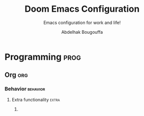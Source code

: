 #+title: Doom Emacs Configuration
#+subtitle: Emacs configuration for work and life!
#+author: Abdelhak Bougouffa
#+property: header-args:emacs-lisp :tangle yes :comments link
#+property: header-args:elisp :exports code
#+property: header-args:shell :tangle "setup.sh"
#+property: header-args :tangle no :results silent :eval no-export
#+startup: fold

* Intro :intro:
I've been using Linux exclusively since 2010, *GNU Emacs* was always installed on
my machine but I didn't discover the *real* Emacs until 2020, in the beginning, I
started my Vanilla Emacs configuration from scratch, but after a while, it
become a mess. As a new Emacs user, I didn't understand the in the beginning how
to optimize my configuration and how to do things correctly. I discovered then
[[github:syl20bnr/spacemacs][Spacemacs]], which made things much easier, but it was a little slow, and just
after, I found the awesome [[https://github.com/hlissner/doom-emacs][Doom Emacs]], and since, I didn't quit my Emacs screen!

In the beginning, I was basically copying chunks of Emacs Lisp code from the
internet, which quickly becomes a mess, specially because I was using a mixture
of vanilla Emacs style configurations and Doom style ones.

Now I decided to rewrite a cleaner version of my configuration which will be
more Doom friendly, and for that, I found an excellent example in /[[https://github.com/tecosaur][tecosaur]]/'s
[[https://github.com/tecosaur/emacs-config.git][emacs-config]], so my current configuration is heavily inspired by /tecosaur/'s.

** This file
This is my literate configuration file, I use it to generate Doom's config files
(=$DOOMDIR/init.el=, =$DOOMDIR/packages.el= and =$DOOMDIR/config.el=), as well as some
other shell scripts, app installers, app launchers... etc.

Make =config.el= run (slightly) faster with lexical binding (see [[https://nullprogram.com/blog/2016/12/22/][this blog post]]
for more info).

#+begin_src emacs-lisp :comments no
;;; config.el -*- lexical-binding: t; -*-
#+end_src

Add the shebang and the description to the =setup.sh= file, which will be used to
set system settings and install some missing dependencies.

#+begin_src shell :exports none :comments no :tangle-mode (identity #o755)
#!/bin/bash

# This is an automatically generated setup file, it installes some missing
# dependencies, configure system services, set system settings form better
# desktop integration... etc.
# Abdelhak BOUGOUFFA (c) 2022
#+end_src

Add the shebang to the =~/.env_stuff= file used to define some aliases and helpers.
This needs to be sourced in the shell session (source it in =~/.zshrc=).

#+begin_src shell :exports none :comments no :tangle ~/.env_stuff
#!/bin/zsh

# This is an automatically generated file, it should be sourced from `~/.zshrc',
# it defines some useful aliases, and customize some environment variables for
# better defaults.
# Abdelhak BOUGOUFFA (c) 2022
#+end_src

* General Settings :global:
** User information :user:info:

#+begin_src emacs-lisp
(setq user-full-name "Abdelhak Bougouffa"
      user-mail-address "abougouffa@fedoraproject.org")
#+end_src

** Secrets :gpg:pass:secret:
Set the path to my GPG encrypted secrets. I like to set the cache expiry to =nil=
instead of the default 2h.

#+begin_src emacs-lisp
(setq auth-sources '("~/.authinfo.gpg")
      auth-source-cache-expiry nil ; defaut is 2h (7200)
      password-cache-expiry nil)
#+end_src

** Better defaults :default:
*** File deletion :delete:trash:
Delete files by moving them to trash.

#+begin_src emacs-lisp
(setq-default delete-by-moving-to-trash t)
#+end_src

*** Window :window:
Take new window space from all other windows (not just current).

#+begin_src emacs-lisp
(setq-default window-combination-resize t)
#+end_src

*** Undo and auto-save :save:undo:

#+begin_src emacs-lisp
(setq undo-limit 80000000   ; Raise undo-limit to 80Mb
      evil-want-fine-undo t ; By default while in insert all changes are one big blob. Be more granular
      auto-save-default t   ; Nobody likes to lose work, I certainly don't
      scroll-preserve-screen-position 'always ; Don't have `point' jump around
      scroll-margin 2)      ; It's nice to maintain a little margin
#+end_src

*** Editing :edit:cursor:

#+begin_src emacs-lisp
;; Stretch cursor to the glyph width
(setq-default x-stretch-cursor t)

;; Enable relative line numbers
(setq display-line-numbers-type 'relative)

;; Iterate through CamelCase words
(global-subword-mode 1)
#+end_src

*** Frame :frame:
**** COMMENT Maximizing :maximize:

#+begin_src emacs-lisp
;; start the initial frame maximized
(add-to-list 'initial-frame-alist '(fullscreen . maximized))

;; start every frame maximized
(add-to-list 'default-frame-alist '(fullscreen . maximized))
#+end_src

To avoid conflict when launching Emacs in =emacs-everywhere= mode. I'm using it in
command line when calling =emacsclient=, by adding this:

#+begin_src shell :tangle no
--frame-parameters="'(fullscreen . maximized)"
#+end_src

**** COMMENT Focus
Got from [[https://emacs.stackexchange.com/a/34740][this comment]], not working on my Emacs version.

#+begin_src emacs-lisp
(add-hook 'server-switch-hook #'raise-frame)
#+end_src

**** COMMENT Margins

#+begin_src emacs-lisp
(set-frame-parameter nil 'internal-border-width 15)
#+end_src

** COMMENT Debug

#+begin_src emacs-lisp
;; The `use-package-verbose' takes the value of `doom-debug-p'.
(setq doom-debug-p t)
#+end_src

* Doom Configuration :doom:
** Modules (=init.el=) :module:
:PROPERTIES:
:header-args:emacs-lisp: :tangle no
:END:

Here is the literate configuration which generates the Doom's =init.el= file, this
file contains all the enabled Doom modules with the appropriate flags.

This section defines the default source blocks arguments
src_org{:header-args:emacs-lisp: :tangle no}. All source blocks in this section
inherits this headers, so they will not be tangled unless overwriting in the
block's header.

This first section defines the template for the sub-sections, it uses the =no-web=
syntax to include subsections specified as src_org{<<sub-section-name>>}.

#+name: init.el
#+begin_src emacs-lisp :tangle "init.el" :noweb no-export :comments no
;;; init.el -*- lexical-binding: t; -*-

;; This file controls what Doom modules are enabled and what order they load in.
;; Press 'K' on a module to view its documentation, and 'gd' to browse its directory.

(doom! :completion
       <<doom-completion>>

       :ui
       <<doom-ui>>

       :editor
       <<doom-editor>>

       :emacs
       <<doom-emacs>>

       :term
       <<doom-term>>

       :checkers
       <<doom-checkers>>

       :tools
       <<doom-tools>>

       :os
       <<doom-os>>

       :lang
       <<doom-lang>>

       :email
       <<doom-email>>

       :app
       <<doom-app>>

       :config
       <<doom-config>>
)
#+end_src

*** Config (=:config=)
Enable =literate= configuration (like this file!), and some defaults.

#+name: doom-config
#+begin_src emacs-lisp
literate
(default +bindings
         +smartparens)
#+end_src

*** Completion (=:completion=)
I'm lazy, I like Emacs to complete my writings.

#+name: doom-completion
#+begin_src emacs-lisp
(company +childframe)        ; the ultimate code completion backend
(vertico +icons)             ; the search engine of the future
;;(ivy +childframe           ; a search engine for love and life
;;     +fuzzy
;;     +icons
;;     +prescient)
;;helm                       ; the *other* search engine for love and life
;;ido                        ; the other *other* search engine...
#+end_src

*** User interface (=:ui=)
Enables some user interface features for better user experience, the beautiful
=modeline=, the =treemacs= project tree, better version control integration with
=vc-gutter=... and other useful stuff.

#+name: doom-ui
#+begin_src emacs-lisp
deft                         ; notational velocity for Emacs
doom                         ; what makes DOOM look the way it does
doom-dashboard               ; a nifty splash screen for Emacs
;;doom-quit                  ; DOOM quit-message prompts when you quit Emacs
(emoji +ascii
;;       +unicode
       +github)
hl-todo                      ; highlight TODO/FIXME/NOTE/DEPRECATED/HACK/REVIEW
;;fill-column                ; a `fill-column' indicator
hydra                        ; quick documentation for related commands
;;indent-guides              ; highlighted indent columns, notoriously slow
(ligatures +extra)           ; ligatures and symbols to make your code pretty again
;;minimap                    ; show a map of the code on the side
modeline                     ; snazzy, Atom-inspired modeline, plus API
nav-flash                    ; blink the current line after jumping
;;neotree                    ; a project drawer, like NERDTree for vim
ophints                      ; highlight the region an operation acts on
(popup +all                  ; tame sudden yet inevitable temporary windows
       +defaults)
;;tabs                       ; a tab bar for Emacs
(treemacs +lsp)              ; a project drawer, like neotree but cooler
;;unicode                    ; extended unicode support for various languages
vc-gutter                    ; vcs diff in the fringe
;;vi-tilde-fringe            ; fringe tildes to mark beyond EOB
(window-select +numbers)     ; visually switch windows
workspaces                   ; tab emulation, persistence & separate workspaces
zen                          ; distraction-free coding or writing
#+end_src

*** Editor (=:editor=)
Some editing modules, the most important feature is EVIL to enable Vim style
editing in Emacs. I like also to edit with multiple cursors, enable =yasnippet=
support, wrap long lines, auto format support (however, I don't enable =+onsave=
flag even if I like to, I'm experiencing an annoying behavior when I use it with
projects that defines =.editorconfig= rules, the formatter do not respect that,
nor the =clang-format= rules, I need to fix this).

#+name: doom-editor
#+begin_src emacs-lisp
(evil +everywhere)           ; come to the dark side, we have cookies
file-templates               ; auto-snippets for empty files
fold                         ; (nigh) universal code folding
format                       ; automated prettiness
;;god                        ; run Emacs commands without modifier keys
lispy                        ; vim for lisp, for people who don't like vim
multiple-cursors             ; editing in many places at once
(objed +manual)              ; text object editing for the innocent
parinfer                     ; turn lisp into python, sort of
rotate-text                  ; cycle region at point between text candidates
snippets                     ; my elves. They type, so I don't have to
word-wrap                    ; soft wrapping with language-aware indent
#+end_src

*** Emacs' builtin (=:emacs=)
Beautify Emacs builtin packages.

#+name: doom-emacs
#+begin_src emacs-lisp
(dired +icons                ; making dired pretty [functional]
       +ranger)
electric                     ; smarter, keyword-based electric-indent
(ibuffer +icons)             ; interactive buffer management
(undo +tree)                 ; persistent, smarter undo for your inevitable mistakes
vc                           ; version-control and Emacs, sitting in a tree
#+end_src

*** Terminals (=:term=)
Run commands in terminal from Emacs. I use mainly =vterm= on my local machine,
however, I like to have =eshell=, =shell= and =term= installed to use them for remote
file editing (via Tramp).

#+name: doom-term
#+begin_src emacs-lisp
eshell                       ; the elisp shell that works everywhere
vterm                        ; the best terminal emulation in Emacs
shell                        ; simple shell REPL for Emacs
term                         ; basic terminal emulator for Emacs
#+end_src

*** Checkers (=:checkers=)
I like to check my documents for errors while I'm typing, however, sometimes it
makes Emacs runs slowly, specially on big files, so I will disable checking by
default, and I enable it when I need to.

#+name: doom-checkers
#+begin_src emacs-lisp
(syntax +childframe)   ; tasing you for every semicolon you forget
(spell +aspell)        ; tasing you for misspelling mispelling
grammar                ; tasing grammar mistake every you make
#+end_src

*** Tools (=:tools=)
I enable some useful tools which facilitate my work flow, I like to enable
Docker support, [[https://editorconfig.org][EditorConfig]] is a good feature to have. I like to enable
=lsp-mode= and =dap-mode= for coding and debugging by enabling the =lsp= and =debugger=
modules with =+lsp= support. =pdf= adds support for =pdf-tools=, which are great for
viewing PDF files inside Emacs, I also enable some extra tools, like =magit=,
=lookup=, =tmux=... etc.

#+name: doom-tools
#+begin_src emacs-lisp
;;ansible
(debugger +lsp)        ; FIXME stepping through code, to help you add bugs
direnv
(docker +lsp)
editorconfig           ; let someone else argue about tabs vs spaces
ein                    ; tame Jupyter notebooks with emacs
(eval +overlay)        ; run code, run (also, repls)
biblio
gist                   ; interacting with github gists
(lookup +docsets)      ; navigate your code and its documentation
(lsp +peek)            ; LPS
(magit +forge)         ; a git porcelain for Emacs
make                   ; run make tasks from Emacs
;;pass                 ; password manager for nerds
pdf                    ; pdf enhancements
;;prodigy              ; FIXME managing external services & code builders
rgb                    ; creating color strings
;;taskrunner           ; taskrunner for all your projects
;;terraform            ; infrastructure as code
tmux                   ; an API for interacting with tmux
upload                 ; map local to remote projects via ssh/ftp
#+end_src

*** Operating system (=:os=)
I enable =tty= for better support of terminal editing.

#+name: doom-os
#+begin_src emacs-lisp
(tty +osc)             ; Configures Emacs for use in the terminal
#+end_src

*** Language support (=:lang=)
Most of the projects I'm working on are mainly written in C/C++, Python, Rust
and some Lisp stuff, I edit also a lot of configuration and data files in
several formats (=csv=, =yaml=, =xml=, =json=...). I use Org-mode to manage all my
papers and notes, so I need to enable as many features as I need, I do enable
=plantuml= also to quickly plot UML models withing Org documents.

#+name: doom-lang
#+begin_src emacs-lisp
plantuml               ; diagrams for confusing people more
emacs-lisp             ; drown in parentheses
common-lisp            ; if you've seen one lisp, you've seen them all
markdown               ; writing docs for people to ignore
rst                    ; ReST in peace
data                   ; config/data formats
qt                     ; the 'cutest' gui framework ever
(cc +lsp)              ; C/C++/Obj-C madness
(json +lsp)            ; At least it ain't XML
(julia +lsp)           ; a better, faster MATLAB
(latex +lsp)           ; writing papers in Emacs has never been so fun
;;(lua +lsp)           ; one-based indices? one-based indices
(rust +lsp)            ; Fe2O3.unwrap().unwrap().unwrap().unwrap()
(ess +lsp)             ; emacs speaks statistics
(yaml +lsp)            ; JSON, but readable
(sh +lsp)              ; she sells {ba,z,fi}sh shells on the C xor
(python +lsp           ; beautiful is better than ugly
        +pyright
        +cython
        +pyenv)
(org +dragndrop        ; organize your plain life in plain text
     +gnuplot
     +jupyter
     ;+noter
     ;+hugo
     ;+journal
     +pandoc
     +present
     +pomodoro
     +roam2
     +pretty)
(racket +lsp           ; a DSL for DSLs
        +xp)
(scheme +mit           ; a fully conniving family of lisps
        +racket
        +guile
        +gambit
        +chez)
;;agda                 ; types of types of types of types...
;;(clojure +lsp)       ; java with a lisp
;;coq                  ; proofs-as-programs
;;crystal              ; ruby at the speed of c
;;csharp               ; unity, .NET, and mono shenanigans
;;(dart +flutter)      ; paint ui and not much else
;;elixir               ; erlang done right
;;elm                  ; care for a cup of TEA?
;;erlang               ; an elegant language for a more civilized age
;;faust                ; dsp, but you get to keep your soul
;;fsharp               ; ML stands for Microsoft's Language
;;fstar                ; (dependent) types and (monadic) effects and Z3
;;gdscript             ; the language you waited for
;;(go +lsp)            ; the hipster dialect
;;(haskell +dante)     ; a language that's lazier than I am
;;hy                   ; readability of scheme w/ speed of python
;;idris                ;
;;(java +meghanada)    ; the poster child for carpal tunnel syndrome
;;javascript           ; all(hope(abandon(ye(who(enter(here))))))
;;kotlin               ; a better, slicker Java(Script)
;;lean
;;factor
;;ledger               ; an accounting system in Emacs
;;nim                  ; python + lisp at the speed of c
;;nix                  ; I hereby declare "nix geht mehr!"
;;ocaml                ; an objective camel
;;php                  ; perl's insecure younger brother
;;purescript           ; javascript, but functional
;;raku                 ; the artist formerly known as perl6
;;rest                 ; Emacs as a REST client
;;(ruby +rails)        ; 1.step {|i| p "Ruby is #{i.even? ? 'love' : 'life'}"}
;;scala                ; java, but good
;;sml
;;solidity             ; do you need a blockchain? No.
;;swift                ; who asked for emoji variables?
;;terra                ; Earth and Moon in alignment for performance.
;;web                  ; the tubes
#+end_src

*** Email (=:email=)
I like to use =mu4e= to manage mail mailboxes. The =+org= flag adds =org-msg= support and
=+gmail= adds better management of Gmail accounts.

#+name: doom-email
#+begin_src emacs-lisp
(mu4e +org
      +gmail)
;; (notmuch +org
;;          +afew)
;; (wanderlust +gmail)
#+end_src

*** Apps (=:app=)
Emacs contains a ton of applications, some of them are supported by Doom, I like
to use Emacs manage my calendar, chat on IRC, and receive news. I do use EMMS
sometimes to play music without leaving Emacs, and I like to enable support for
=emacs-everywhere=.

#+name: doom-app
#+begin_src emacs-lisp
calendar
irc                    ; how neckbeards socialize
;;emms
everywhere
(rss +org)             ; emacs as an RSS reader
;;twitter              ; twitter client https://twitter.com/vnought
#+end_src

** User Interface :ui:
*** Font Face :font:
Doom exposes five (optional) variables for controlling fonts in Doom. Here are
the three important ones: =doom-font=, =doom-unicode-font= and
=doom-variable-pitch-font=. The =doom-big-font= is used for =doom-big-font-mode=; use
this for presentations or streaming.

They all accept either a =font-spec=, font string (="Input Mono-12"=), or xlfd
font string. You generally only need these two:

Some good fonts:
- =Iosevka Fixed= (THE FONT)
- =Cascadia Code=
- =JuliaMono= (good Unicode support)
- =mononoki Nerd Font Mono= (good Unicode support)
- =IBM Plex Mono=
- =JetBrains Mono=
- =Roboto Mono=
- =Source Code Pro=
- =Input Mono Narrow=
- =Fira Code=

#+begin_src emacs-lisp
(setq doom-font (font-spec :family "Iosevka Fixed" :size 32)
      doom-variable-pitch-font (font-spec :family "Iosevka Fixed") ; inherits the :size from doom-font
      doom-unicode-font (font-spec :family "JuliaMono")
      doom-serif-font (font-spec :family "Iosevka Fixed" :weight 'light))
#+end_src

*** Theme :theme:
Set Doom's theme, some good choices:
- =doom-palenight=
- =doom-one=
- =doom-dark+= (VS Code like)
- =doom-tomorrow-night=
- =doom-xcode=
- =doom-material=

#+begin_src emacs-lisp
(setq doom-theme 'doom-one) ; Load theme
#+end_src

*** Mode line :modeline:
**** Clock
Display time and set the format to 24h.

#+begin_src emacs-lisp
(setq display-time-string-forms
      '((propertize (concat 24-hours ":" minutes))))

(display-time-mode 1) ; Enable time in the mode-line
#+end_src

**** COMMENT Battery
Show battery level unless battery is not present or battery information is unknown.

#+begin_src emacs-lisp
;; This code causes 'doom doctor' to fail. TODO: Whats wrong with this function?
(defun ab/display-battery ()
  (let ((batt-status (battery)))
    (unless (or (string-match-p "unknown"    batt-status)
                (string-match-p "^Power N/A" batt-status))
      (display-battery-mode 1)))) ; it's nice to know how much power you have

(ab/display-battery)
#+end_src

*** COMMENT Set transparency :transparent:

#+begin_src emacs-lisp
(set-frame-parameter (selected-frame) 'alpha '(98 100))
(add-to-list 'default-frame-alist '(alpha 98 100))
#+end_src

*** Splash Screen :splash:
**** Fancy Splash
Works fine, but not centered correctly.

#+begin_src emacs-lisp :tangle yes
(defvar fancy-splash-image-template
  (expand-file-name "assets/emacs-e-template.svg" doom-private-dir)
  "Default template svg used for the splash image, with substitutions from ")

(defvar fancy-splash-sizes
  `((:height 300 :min-height 50 :padding (0 . 2))
    (:height 250 :min-height 42 :padding (2 . 4))
    (:height 200 :min-height 35 :padding (3 . 3))
    (:height 150 :min-height 28 :padding (3 . 3))
    (:height 100 :min-height 20 :padding (2 . 2))
    (:height 75  :min-height 15 :padding (2 . 1))
    (:height 50  :min-height 10 :padding (1 . 0))
    (:height 1   :min-height 0  :padding (0 . 0)))
  "list of plists with the following properties
  :height the height of the image
  :min-height minimum `frame-height' for image
  :padding `+doom-dashboard-banner-padding' (top . bottom) to apply
  :template non-default template file
  :file file to use instead of template")

(defvar fancy-splash-template-colours
  '(("$colour1" . keywords) ("$colour2" . type) ("$colour3" . base5) ("$colour4" . base8))
  "list of colour-replacement alists of the form (\"$placeholder\" . 'theme-colour) which applied the template")

(unless (file-exists-p (expand-file-name "theme-splashes" doom-cache-dir))
  (make-directory (expand-file-name "theme-splashes" doom-cache-dir) t))

(defun fancy-splash-filename (theme-name height)
  (expand-file-name (concat (file-name-as-directory "theme-splashes")
                            theme-name
                            "-" (number-to-string height) ".svg")
                    doom-cache-dir))

(defun fancy-splash-clear-cache ()
  "Delete all cached fancy splash images"
  (interactive)
  (delete-directory (expand-file-name "theme-splashes" doom-cache-dir) t)
  (message "Cache cleared!"))

(defun fancy-splash-generate-image (template height)
  "Read TEMPLATE and create an image if HEIGHT with colour substitutions as
   described by `fancy-splash-template-colours' for the current theme"
  (with-temp-buffer
    (insert-file-contents template)
    (re-search-forward "$height" nil t)
    (replace-match (number-to-string height) nil nil)
    (dolist (substitution fancy-splash-template-colours)
      (goto-char (point-min))
      (while (re-search-forward (car substitution) nil t)
        (replace-match (doom-color (cdr substitution)) nil nil)))
    (write-region nil nil
                  (fancy-splash-filename (symbol-name doom-theme) height) nil nil)))

(defun fancy-splash-generate-images ()
  "Perform `fancy-splash-generate-image' in bulk"
  (dolist (size fancy-splash-sizes)
    (unless (plist-get size :file)
      (fancy-splash-generate-image (or (plist-get size :template)
                                       fancy-splash-image-template)
                                   (plist-get size :height)))))

(defun ensure-theme-splash-images-exist (&optional height)
  (unless (file-exists-p (fancy-splash-filename
                          (symbol-name doom-theme)
                          (or height
                              (plist-get (car fancy-splash-sizes) :height))))
    (fancy-splash-generate-images)))

(defun get-appropriate-splash ()
  (let ((height (frame-height)))
    (cl-some (lambda (size) (when (>= height (plist-get size :min-height)) size))
             fancy-splash-sizes)))

(setq fancy-splash-last-size nil)
(setq fancy-splash-last-theme nil)
(defun set-appropriate-splash (&rest _)
  (let ((appropriate-image (get-appropriate-splash)))
    (unless (and (equal appropriate-image fancy-splash-last-size)
                 (equal doom-theme fancy-splash-last-theme)))
    (unless (plist-get appropriate-image :file)
      (ensure-theme-splash-images-exist (plist-get appropriate-image :height)))
    (setq fancy-splash-image
          (or (plist-get appropriate-image :file)
              (fancy-splash-filename (symbol-name doom-theme) (plist-get appropriate-image :height))))
    (setq +doom-dashboard-banner-padding (plist-get appropriate-image :padding))
    (setq fancy-splash-last-size appropriate-image)
    (setq fancy-splash-last-theme doom-theme)
    (+doom-dashboard-reload)))

(add-hook 'window-size-change-functions #'set-appropriate-splash)
(add-hook 'doom-load-theme-hook #'set-appropriate-splash)
#+end_src

**** COMMENT Custom Splash Image :image:banner:
Change the logo to a fancy black hole, form [[https://github.com/hlissner/doom-emacs/issues/2204#issuecomment-626654221][this GitHub thread]]

#+begin_src emacs-lisp
(setq fancy-splash-image (expand-file-name "assets/gnu-emacs-logo-flat-light.svg" doom-private-dir))
;; (setq fancy-splash-image (expand-file-name "assets/blackhole-lines-small.svg" doom-private-dir))
;; (setq fancy-splash-image (expand-file-name "assets/gnu-emacs-logo-flat-white.svg" doom-private-dir))
;; (setq fancy-splash-image (expand-file-name "assets/emacs-e-big.svg" doom-private-dir))
#+end_src

**** Clean Screen :clean:
Lets disable the dashboard commands, for a particularly /clean/ look disable the
modeline and ~hl-line-mode~, then also hide the cursor.

#+begin_src emacs-lisp
(remove-hook '+doom-dashboard-functions #'doom-dashboard-widget-shortmenu)
(add-hook!   '+doom-dashboard-mode-hook (hide-mode-line-mode 1) (hl-line-mode -1))
(setq-hook!  '+doom-dashboard-mode-hook evil-normal-state-cursor (list nil))
#+end_src

**** The ASCII Banner :ascii:banner:
Add an ASCII banner, used in terminal mode.

#+begin_src emacs-lisp
(defun doom-dashboard-draw-ascii-emacs-banner-fn ()
  (let* ((banner
          '("______  _____  _____ ___  ___"
            "|  _  \|  _  ||  _  ||  \/  |"
            "| | | || | | || | | || .  . |"
            "| | | || | | || | | || |\/| |"
            "| |/ / \ \_/ /\ \_/ /| |  | |"
            "|___/   \___/  \___/ \_|  |_/"))
         (longest-line (apply #'max (mapcar #'length banner))))
    (put-text-property
     (point)
     (dolist (line banner (point))
       (insert (+doom-dashboard--center
                +doom-dashboard--width
                (concat line (make-string (max 0 (- longest-line (length line))) 32))))
       "\n")
     'face 'doom-dashboard-banner)))

(unless (display-graphic-p) ; for some reason this messes up the graphical splash screen atm
  (setq +doom-dashboard-ascii-banner-fn #'doom-dashboard-draw-ascii-emacs-banner-fn))
#+end_src

*** Which key :key:
Make =which-key= popup faster.

#+begin_src emacs-lisp :tangle yes
(setq which-key-idle-delay 0.5) ;; Default is 1.0
;; (setq which-key-idle-secondary-delay 0.2) ;; Default is nil
#+end_src

** Editor :edit:
*** Scratch buffer :scratch:
Tell the scratch buffer to start in =emacs-lisp-mode=.

#+begin_src emacs-lisp
(setq doom-scratch-initial-major-mode 'emacs-lisp-mode)
#+end_src

*** Mouse Buttons :mouse:
Map extra mouse buttons to jump between buffers

#+begin_src emacs-lisp
(map! :n [mouse-8] #'better-jumper-jump-backward
      :n [mouse-9] #'better-jumper-jump-forward)
#+end_src

*** Binary files :binary:hexl:
Taken from [[https://emacs.stackexchange.com/questions/10277/make-emacs-automatically-open-binary-files-in-hexl-mode][this answer]].

#+begin_src emacs-lisp
(defun buffer-binary-p (&optional buffer)
  "Return whether BUFFER or the current buffer is binary.

A binary buffer is defined as containing at least one null byte.

Returns either nil, or the position of the first null byte."
  (with-current-buffer (or buffer (current-buffer))
    (save-excursion
      (goto-char (point-min))
      (search-forward (string ?\x00) nil t 1))))

(defun hexl-if-binary ()
  "If `hexl-mode' is not already active, and the current buffer
is binary, activate `hexl-mode'."
  (interactive)
  (unless (eq major-mode 'hexl-mode)
    (when (buffer-binary-p)
      (hexl-mode))))

(add-to-list 'magic-fallback-mode-alist '(buffer-binary-p . hexl-mode) t)
#+end_src

** Allow babel execution in =doom= CLI actions :babel:cli:
This file generates all my Doom config files, it works nicely, but for it to
work with =doom sync= et al. I need to make sure that Org doesn't try to confirm
that I want to allow evaluation (I do!).

Thankfully Doom supports =$DOOMDIR/cli.el= file which is sourced every time a CLI
command is run, so we can just enable evaluation by setting
~org-confirm-babel-evaluate~ to ~nil~ there.

While we're at it, we should silence ~org-babel-execute-src-block~ to
avoid polluting the output.

#+begin_src emacs-lisp :tangle cli.el :comments no
;;; cli.el -*- lexical-binding: t; -*-
(setq org-confirm-babel-evaluate nil)

(defun doom-shut-up-a (orig-fn &rest args)
  (quiet! (apply orig-fn args)))

(advice-add 'org-babel-execute-src-block :around #'doom-shut-up-a)
#+end_src

** Asynchronous config tangling :async:babel:tangle:
Doom adds an =org-mode= hook ~+literate-enable-recompile-h~. This is a nice idea,
but it's too blocking for my taste. Since I trust my tangling to be fairly
straightforward, I'll just redefine it to a simpler, async, function.

#+begin_src emacs-lisp
(defadvice! +literate-tangle-async-h ()
  "A very simplified version of `+literate-tangle-h', but async."
  :override #'+literate-tangle-h
  (let ((default-directory doom-private-dir))
    (async-shell-command
     (format "emacs --batch --eval \"(progn \
(require 'org) (setq org-confirm-babel-evaluate nil) \
(org-babel-tangle-file \\\"%s\\\"))\""
             +literate-config-file))))
#+end_src

* System configuration :linux:system:
** Mime types :mime:
*** Org Mode files :org:
Org mode isn't recognized as it's own mime type by default, but that can easily
be changed with the following file. For system-wide changes try
~/usr/share/mime/packages/org.xml~.

#+begin_src xml :tangle ~/.local/share/mime/packages/org.xml :mkdirp yes :comments no
<mime-info xmlns='http://www.freedesktop.org/standards/shared-mime-info'>
  <mime-type type="text/org">
    <comment>Emacs Org-mode File</comment>
    <glob pattern="*.org"/>
    <alias type="text/org"/>
  </mime-type>
</mime-info>
#+end_src

What's nice is that Papirus [[https://github.com/PapirusDevelopmentTeam/papirus-icon-theme/commit/a10fb7f2423d5e30b9c4477416ccdc93c4f3849d][now]] has an icon for =text/org=.
One simply needs to refresh their mime database

#+begin_src shell :tangle (if (string= (shell-command-to-string "xdg-mime query default text/org") "") "setup.sh" "no")
update-mime-database ~/.local/share/mime
#+end_src

Then set Emacs as the default editor:

#+begin_src shell :tangle (if (string= (shell-command-to-string "xdg-mime query default text/org") "emacs-client.desktop\n") "no" "setup.sh")
xdg-mime default emacs-client.desktop text/org
#+end_src

*** Registering ~org-protocol://~ :org:
The recommended method of registering a protocol is by registering a desktop
application, which seems reasonable.

#+begin_src conf :tangle ~/.local/share/applications/org-protocol.desktop :mkdirp yes
[Desktop Entry]
Name=Emacs Org-Protocol
Exec=emacsclient %u
Icon=/home/abdelhak/.doom.d/assets/org-mode.svg
Type=Application
Terminal=false
MimeType=x-scheme-handler/org-protocol
#+end_src

To associate =org-protocol://= links with the desktop file:

#+begin_src shell :tangle (if (string= (shell-command-to-string "xdg-mime query default x-scheme-handler/org-protocol") "org-protocol.desktop\n") "no" "setup.sh")
xdg-mime default org-protocol.desktop x-scheme-handler/org-protocol
#+end_src

*** Configuring Chrome/Brave
As specified in the [[https://www.orgroam.com/manual.html#Org_002droam-Protocol][official documentation]], we would like to invoke the
=org-protocol://= without confirmation. To do this, we need to add this system
wide configuration.

#+begin_comment
It seems that this setting is not persistent, each time I reboot my machine,
this file gets deleted.
#+end_comment

#+begin_src shell :tangle (if (file-exists-p "/etc/opt/chrome/policies/managed/external_protocol_dialog.json") "no" "setup.sh")
echo "Setting Chrome/Brave to show the 'Always open ...' checkbox, to be used with the 'org-protocol://' registration."

sudo mkdir -p /etc/opt/chrome/policies/managed/

sudo tee /etc/opt/chrome/policies/managed/external_protocol_dialog.json >/dev/null <<'EOF'
{
  "ExternalProtocolDialogShowAlwaysOpenCheckbox": true
}
EOF

sudo chmod 644 /etc/opt/chrome/policies/managed/external_protocol_dialog.json
#+end_src

Then add a bookmarklet in your browser with this code:

#+begin_src javascript
javascript:location.href =
    'org-protocol://roam-ref?template=r&ref='
    + encodeURIComponent(location.href)
    + '&title='
    + encodeURIComponent(document.title)
    + '&body='
    + encodeURIComponent(window.getSelection())
#+end_src

** GIT :git:
*** Git diffs :diff:
Based on this [[https://gist.github.com/ruediger/5647207][gist]] and [[https://protesilaos.com/codelog/2021-01-26-git-diff-hunk-elisp-org/][this article]].

#+begin_src fundamental :tangle ~/.config/git/attributes :mkdirp yes
,*.tex                                       diff=tex
,*.bib                                       diff=bibtex
,*.{c,h,c++,h++,cc,hh,cpp,hpp}               diff=cpp
,*.m                                         diff=matlab
,*.py                                        diff=python
,*.rb                                        diff=ruby
,*.php                                       diff=php
,*.pl                                        diff=perl
,*.{html,xhtml}                              diff=html
,*.f                                         diff=fortran
,*.{el,lisp,scm}                             diff=lisp
,*.r                                         diff=rstats
,*.texi*                                     diff=texinfo
,*.org                                       diff=org
,*.rs                                        diff=rust

,*.odt                                       diff=odt
,*.odp                                       diff=libreoffice
,*.ods                                       diff=libreoffice
,*.doc                                       diff=doc
,*.xls                                       diff=xls
,*.ppt                                       diff=ppt
,*.docx                                      diff=docx
,*.xlsx                                      diff=xlsx
,*.pptx                                      diff=pptx
,*.rtf                                       diff=rtf

,*.{png,jpg,jpeg,gif}                        diff=exif

,*.pdf                                       diff=pdf
,*.djvu                                      diff=djvu
,*.epub                                      diff=pandoc
,*.chm                                       diff=tika
,*.mhtml?                                    diff=tika

,*.{class,jar}                               diff=tika
,*.{rar,7z,zip,apk}                          diff=tika
#+end_src

Then adding a regex for it to =~/.config/git/config=

#+begin_src gitconfig :tangle ~/.config/git/config :mkdirp yes
# ===== TEXT FORMATS =====
[diff "org"]
  xfuncname = "^(\\*+ +.*)$"

[diff "lisp"]
  xfuncname = "^(\\(.*)$"

[diff "rstats"]
  xfuncname = "^([a-zA-z.]+ <- function.*)$"

[diff "texinfo"]
# from http://git.savannah.gnu.org/gitweb/?p=coreutils.git;a=blob;f=.gitattributes;h=c3b2926c78c939d94358cc63d051a70d38cfea5d;hb=HEAD
  xfuncname = "^@node[ \t][ \t]*\\([^,][^,]*\\)"

[diff "orgmode"]
  xfuncname = "^(\\*+.*)$"

[diff "rust"]
  xfuncname = "^[ \t]*(pub|)[ \t]*((fn|struct|enum|impl|trait|mod)[^;]*)$"

# ===== BINARY FORMATS =====
[diff "pdf"]
  binary = true
# textconv = pdfinfo
# textconv = sh -c 'pdftotext "$@" -' # sudo apt install pdftotext
  textconv = sh -c 'pdftotext -layout "$0" -enc UTF-8 -nopgbrk -q -'
  cachetextconv = true

[diff "djvu"]
  binary = true
# textconv = pdfinfo
  textconv = djvutxt # yay -S djvulibre
  cachetextconv = true

[diff "odt"]
  textconv = odt2txt
  # textconv = pandoc --standalone --from=odt --to=plain
  binary = true
  cachetextconv = true

[diff "doc"]
# textconv = wvText
  textconv = catdoc # yay -S catdoc
  binary = true
  cachetextconv = true

[diff "xls"]
# textconv = in2csv
# textconv = xlscat -a UTF-8
# textconv = soffice --headless --convert-to csv
  textconv = xls2csv # yay -S catdoc
  binary = true
  cachetextconv = true

[diff "ppt"]
  textconv = catppt # yay -S catdoc
  binary = true
  cachetextconv = true

[diff "docx"]
  textconv = pandoc --standalone --from=docx --to=plain
# textconv = sh -c 'docx2txt.pl "$0" -'
  binary = true
  cachetextconv = true

[diff "xlsx"]
  textconv = xlsx2csv # pip install xlsx2csv
# textconv = in2csv
# textconv = soffice --headless --convert-to csv
  binary = true
  cachetextconv = true

[diff "pptx"]
# pip install --user pptx2md (currently not wotking with Python 3.10)
# textconv = sh -c 'pptx2md --disable_image --disable_wmf -i "$0" -o ~/.cache/git/presentation.md >/dev/null && cat ~/.cache/git/presentation.md'
# Alternative hack, convert PPTX to PPT, then use the catppt tool
  textconv = sh -c 'soffice --headless --convert-to ppt --outdir /tmp "$0" && TMP_FILENAME=$(basename -- "$0") && catppt "/tmp/${TMP_FILENAME%.*}.ppt"'
  binary = true
  cachetextconv = true

[diff "rtf"]
  textconv = unrtf --text # yay -S unrtf
  binary = true
  cachetextconv = true

[diff "epub"]
  textconv = pandoc --standalone --from=epub --to=plain
  binary = true
  cachetextconv = true

[diff "tika"]
  textconv = tika --config=/home/abdelhak/.local/share/tika/tika-conf.xml --text
  binary = true
  cachetextconv = true

[diff "libreoffice"]
  textconv = soffice --cat
  binary = true
  cachetextconv = true

[diff "exif"]
  binary = true
  textconv = exiftool # sudo apt install perl-image-exiftool
#+end_src

*** Apache Tika App wrapper
*Apache Tika* is a content detection and analysis framework. It detects and
extracts metadata and text from over a thousand different file types. We will be
using the Tika App in command-line mode to show some meaningful diff information
for some binary files.

First, lets add a custom script to run =tika-app=:

#+begin_src shell :tangle ~/.local/bin/tika :mkdirp yes :tangle-mode (identity #o755)
#!/bin/sh
APACHE_TIKA_JAR="$HOME/.local/share/tika/tika-app.jar"

if [ -f ${APACHE_TIKA_JAR} ]
then
  exec java -Dfile.encoding=UTF-8 -jar ${APACHE_TIKA_JAR} "$@" 2>/dev/null
else
  echo "JAR file not found at ${APACHE_TIKA_JAR}"
fi
#+end_src

Add =tika='s installation instructions to the =setup.sh= file.

#+begin_src shell :tangle "setup.sh"
update_apache_tika () {
  TIKA_JAR_PATH=$HOME/.local/share/tika

  if [ ! -d ${TIKA_JAR_PATH} ]
  then
    mkdir -p ${TIKA_JAR_PATH}
  fi

  TIKA_BASE_URL=https://archive.apache.org/dist/tika/
  TIKA_JAR_LINK="${TIKA_JAR_PATH}/tika-app.jar"

  echo -n "Checking for new Apache Tika App version... "

  # Get the lastest version
  TIKA_VERSION=$(
    curl -s ${TIKA_BASE_URL} | # Get the page
    pandoc -f html -t plain | # Convert HTML page to plain text.
    awk '/([0-9]+\.)+[0-1]\// {print substr($1, 0, length($1)-1)}' | # Get the versions directories (pattern: X.X.X/)
    sort -rV | # Sort versions, newest first
    head -n 1 # Get the first (newest) version
  )

  if [ -z ${TIKA_VERSION} ]
  then
    echo "Failed, check your internet connection."
    exit 1
  fi

  echo "Lastest version is ${TIKA_VERSION}"

  TIKA_JAR="${TIKA_JAR_PATH}/tika-app-${TIKA_VERSION}.jar"
  TIKA_JAR_URL="${TIKA_BASE_URL}${TIKA_VERSION}/tika-app-${TIKA_VERSION}.jar"

  if [ ! -f ${TIKA_JAR} ]
  then
    echo "New version available, downloading Apache Tika App v${TIKA_VERSION}"
    curl -o ${TIKA_JAR} ${TIKA_JAR_URL} && echo "Apache Tika App v${TIKA_VERSION} downloaded successfully"
  else
    echo "Apache Tika App is up to date, version ${TIKA_VERSION} already downloaded to '${TIKA_JAR}'"
  fi

  # Check the existance of the symbolic link
  if [ -L ${TIKA_JAR_LINK} ]
  then
    unlink ${TIKA_JAR_LINK}
  fi

  # Create a symbolic link to the installed version
  ln -s ${TIKA_JAR} ${TIKA_JAR_LINK}
}

update_apache_tika;
#+end_src

When it detects that Tesseract is installed, Tika App will try to extract text
from some file types. For some reason, it tries to use Tesseract with some
compressed files like ~*.bz2~, ~*.apk~... etc. I would like to disable this feature
by exporting an XML config file which will be used when launching the Tika App
(using ~--config=<tika-config.xml>~).

#+begin_src xml :tangle ~/.local/share/tika/tika-conf.xml :mkdirp yes
<?xml version="1.0" encoding="UTF-8"?>
<properties>
  <parsers>
    <parser class="org.apache.tika.parser.DefaultParser">
      <parser-exclude class="org.apache.tika.parser.ocr.TesseractOCRParser"/>
    </parser>
  </parsers>
</properties>
#+end_src

** Emacs' Systemd Daemon :systemd:
Let's define a Systemd service to launch Emacs server automatically.

#+name: emacs daemon
#+begin_src systemd :tangle ~/.config/systemd/user/emacs.service :mkdirp yes
[Unit]
Description=Emacs server daemon
Documentation=info:emacs man:emacs(1) https://gnu.org/software/emacs/

[Service]
Type=forking
ExecStart=sh -c 'emacs --daemon && emacsclient -c --eval "(delete-frame)"'
ExecStop=/usr/bin/emacsclient --no-wait --eval "(progn (setq kill-emacs-hook nil) (kill-emacs))"
Restart=on-failure

[Install]
WantedBy=default.target
#+end_src

Which is then enabled by:

#+begin_src shell :tangle (if (string= "enabled\n" (shell-command-to-string "systemctl --user is-enabled emacs.service")) "no" "setup.sh")
systemctl --user enable emacs.service
#+end_src

For some reason if a frame isn't opened early in the initialization process, the
daemon doesn't seem to like opening frames later --- hence the ~&& emacsclient~
part of the =ExecStart= value.

** Emacs Client :emacsclient:
*** Desktop Integration :desktop:
It can now be nice to use this as a 'default app' for opening files. If we add
an appropriate desktop entry, and enable it in the desktop environment.

#+begin_src conf :tangle ~/.local/share/applications/emacs-client.desktop :mkdirp yes
[Desktop Entry]
Name=DOOM Emacs client
GenericName=Text Editor
Comment=A flexible platform for end-user applications
MimeType=text/english;text/plain;text/x-makefile;text/x-c++hdr;text/x-c++src;text/x-chdr;text/x-csrc;text/x-java;text/x-moc;text/x-pascal;text/x-tcl;text/x-tex;application/x-shellscript;text/x-c;text/x-c++;
Exec=emacsclient -create-frame --frame-parameters="'(fullscreen . maximized)" --alternate-editor="" --no-wait %F
Icon=/home/abdelhak/.doom.d/assets/doom-emacs-cute.svg
Type=Application
Terminal=false
Categories=TextEditor;Utility;
StartupWMClass=Emacs
Keywords=Text;Editor;
X-KDE-StartupNotify=false
#+end_src

*** Command-line Wrapper :wrapper:cli:
A wrapper around =emacsclient=:
+ Accepting =stdin= by putting it in a temporary file and immediately opening it.
+ Guessing that the =tty= is a good idea when ~$DISPLAY~ is unset (relevant with SSH
  sessions, among other things).
+ With a whiff of 24-bit color support, sets ~TERM~ variable to a =terminfo= that
  (probably) announces 24-bit color support.
+ Changes GUI =emacsclient= instances to be non-blocking by default (~--no-wait~),
  and instead take a flag to suppress this behavior (~-w~).

I would use =sh=, but using arrays for argument manipulation is just too
convenient, so I'll raise the requirement to =bash=. Since arrays are the only
'extra' compared to =sh=, other shells like =ksh= etc. should work too.

#+name: e
#+begin_src shell :tangle ~/.local/bin/e :mkdirp yes :tangle-mode (identity #o755) :comments no
#!/usr/bin/env bash
force_tty=false
force_wait=false
stdin_mode=""

args=()

usage () {
  echo -e "Usage: e [-t] [-m MODE] [OPTIONS] FILE [-]

Emacs client convenience wrapper.

Options:
-h, --help            Show this message
-t, -nw, --tty        Force terminal mode
-w, --wait            Don't supply --no-wait to graphical emacsclient
-                     Take stdin (when last argument)
-m MODE, --mode MODE  Mode to open stdin with
-mm, --maximized      Start Emacs client in maximized window

Run emacsclient --help to see help for the emacsclient."
}

while :
do
  case "$1" in
    -t | -nw | --tty)
      force_tty=true
      shift ;;
    -w | --wait)
      force_wait=true
      shift ;;
    -m | --mode)
      stdin_mode=" ($2-mode)"
      shift 2 ;;
    -mm | --maximized)
        args+=("--frame-parameters='(fullscreen . maximized)")
        shift ;;
    -h | --help)
      usage
      exit 0 ;;
    --*=*)
      set -- "$@" "${1%%=*}" "${1#*=}"
      shift ;;
    ,*)
      [ "$#" = 0 ] && break
      args+=("$1")
      shift ;;
  esac
done

if [ ! "${#args[*]}" = 0 ] && [ "${args[-1]}" = "-" ]
then
  unset 'args[-1]'
  TMP="$(mktemp /tmp/emacsstdin-XXX)"
  cat > "$TMP"
  args+=(--eval "(let ((b (generate-new-buffer \"*stdin*\"))) (switch-to-buffer b) (insert-file-contents \"$TMP\") (delete-file \"$TMP\")${stdin_mode})")
fi

if [ -z "$DISPLAY" ] || $force_tty
then
  # detect terminals with sneaky 24-bit support
  if { [ "$COLORTERM" = truecolor ] || [ "$COLORTERM" = 24bit ]; } \
    && [ "$(tput colors 2>/dev/null)" -lt 257 ]
  then
    if echo "$TERM" | grep -q "^\w\+-[0-9]"
    then
      termstub="${TERM%%-*}"
    else
      termstub="${TERM#*-}"
    fi

    if infocmp "$termstub-direct" >/dev/null 2>&1
    then
      TERM="$termstub-direct"
    else
      TERM="xterm-direct"
    fi # should be fairly safe
  fi

  emacsclient --tty -create-frame --alternate-editor="" "${args[@]}"
else
  if ! $force_wait
  then
    args+=(--no-wait)
  fi

  emacsclient -create-frame --alternate-editor="" "${args[@]}"
fi
#+end_src

**** Useful aliases
Now, to set an alias to use =e= with =magit=, and then for maximum laziness we can
set aliases for the terminal-forced variants.

#+begin_src shell :tangle ~/.env_stuff
# Alias to run emacs in terminal mode
alias et="e -t"
# Aliases to run emacs+magit
alias magit='e --eval "(progn (magit-status) (delete-other-windows))"'
alias magitt="magit -t"
# Aliases to run emacs+mu4e
alias emu='e --eval "(progn (=mu4e) (delete-other-windows))"'
alias emut="e -t"
#+end_src

** TODO tmux
Configure remote/local mixed =tmux= configuration, an example in [[https://github.com/samoshkin/tmux-config/][this repo]] and
[[https://www.freecodecamp.org/news/tmux-in-practice-local-and-nested-remote-tmux-sessions-4f7ba5db8795/][this article]].

** Custom environment
I would like to customize my Linux environment in a separate file, which I
source from my =~/.zshrc= file.

I like to define MacOS-like commands (=pbcopy= and =pbpaste=) to copy and paste in
terminal (from =stdin=, to =stdout=). The =pbcopy= and =pbpaste= are defined using
either =xclip= or =xsel=, you would need install these tools, otherwise we wouldn't
define the aliases.

#+begin_src shell :tangle ~/.env_stuff
# Define aliases to 'pbcopy' and 'pbpaste'
if command -v xclip &> /dev/null
then
  # Define aliases using xclip
  alias pbcopy='xclip -selection clipboard'
  alias pbpaste='xclip -selection clipboard -o'
elif command -v xsel &> /dev/null
then
  # Define aliases using xsel
  alias pbcopy='xsel --clipboard --input'
  alias pbpaste='xsel --clipboard --output'
fi
#+end_src

And then define =gsuon= and =gsuoff= aliases to run graphical apps from terminal
with root permissions, this needs =xhost=.

#+begin_src shell :tangle ~/.env_stuff
# To run GUI apps from terminal with root permissions
if command -v xhost &> /dev/null
then
  alias gsuon='xhost si:localuser:root'
  alias gsuoff='xhost -si:localuser:root'
fi
#+end_src

Define a =netpaste= command to paste to [[https://ptpb.pw][https://ptpb.pw]].

#+begin_src shell :tangle ~/.env_stuff
# To copy the output of a command to ptpb.pw
alias netpaste='curl -F c=@- https://ptpb.pw'
#+end_src

Use NeoVIM instead of VIM to provide =vi= and =vim= commands.

#+begin_src shell :tangle ~/.env_stuff
# NeoVim
if command -v nvim &> /dev/null
then
  alias vim="nvim"
  alias vi="nvim"
fi
#+end_src

Add some aliases to work with the ESP-IDF framework.

#+begin_src shell :tangle ~/.env_stuff
# ESP-IDF
if [ -d $HOME/sources-and-libs/esp-idf/ ]
then
  # If not, clone "https://github.com/espressif/esp-idf.git"
  alias esp_env='. $HOME/sources-and-libs/esp-idf/export.sh'
  alias esp_update='cd $HOME/sources-and-libs/esp-idf ; git pull --all'
fi
#+end_src

For the moment, I'm not using a particular tool to manage my dotfiles, instead,
I use a bare Git repository to manage files, when the workspace is set to the
home directory. To be able to add/commit files to the dotfiles repo, I define an
alias to =git= which takes the bare repo as =--git-dir=, and my home directory as
=--work-tree=.

#+begin_src shell :tangle ~/.env_stuff
# Dotfiles
alias dotfiles='git --git-dir=$HOME/Projects/dotfiles/.git --work-tree=$HOME'
#+end_src

Define an alias to get weather information for my city:

#+begin_src shell :tangle ~/.env_stuff
export WTTRIN_CITY=Orsay
alias wttrin='curl https://wttr.in/$WTTRIN_CITY'
#+end_src

Define some environment variables for better defaults (=minicom=, Rust,
Clang-format, NPM, Doom Emacs... etc):

Enable Meta key + colors in minicom

#+begin_src shell :tangle ~/.env_stuff
export MINICOM='-m -c on'
#+end_src

Define Rust sources path, and add packages installed from =cargo= to the =PATH=.

#+begin_src shell :tangle ~/.env_stuff
export RUST_SRC_PATH=$HOME/.rustup/toolchains/stable-x86_64-unknown-linux-gnu/lib/rustlib/src/rust/src/
export PATH=$PATH:$HOME/.cargo/bin
#+end_src

I'm using the AUR package =clang-format-static-bin=, which provide multiple
versions of Clang-format, I use it with some work projects requiring a specific
version of Clang-format.

#+begin_src shell :tangle ~/.env_stuff
export PATH=/opt/clang-format-static:$PATH
#+end_src

Add my manually installed libraries to CMake and =PATH=.

#+begin_src shell :tangle ~/.env_stuff
export CMAKE_PREFIX_PATH=$HOME/sources-and-libs/build_installs
export PATH=$PATH:$HOME/.cargo/bin:$HOME/sources-and-libs/build_installs/bin
#+end_src

Set NPM installation path to local:

#+begin_src shell :tangle ~/.env_stuff
NPM_PACKAGES="${HOME}/.npm-packages"

# Export NPM bin path
export PATH="$PATH:$NPM_PACKAGES/bin"

# Preserve MANPATH if you already defined it somewhere in your config.
# Otherwise, fall back to `manpath` so we can inherit from `/etc/manpath`.
export MANPATH="${MANPATH-$(manpath)}:$NPM_PACKAGES/share/man"
#+end_src

Some useful stuff (=fzf=, =opam=, Doom Emacs...)

#+begin_src shell :tangle ~/.env_stuff
# FZF
[ -f ~/.fzf.zsh ] && source ~/.fzf.zsh

# opam configuration
[[ ! -r $HOME/.opam/opam-init/init.zsh ]] || source $HOME/.opam/opam-init/init.zsh  > /dev/null 2> /dev/null

# Add ~/.emacs-doom.d/bin to path (for DOOM Emacs stuff)
export PATH=$PATH:$HOME/.emacs-doom/bin
#+end_src

I like to use =tmux= by default, even on my local sessions, I like to start a =tmux=
in a =default= session on the first time I launch a terminal, and then, attach any
other terminal to this default session:

#+begin_src shell :tangle ~/.env_stuff
if command -v tmux &> /dev/null && [ -z "$TMUX" ]
then
    tmux attach -t default || tmux new -s default
fi
#+end_src

* Emacs Daemon
** Initialization :init:
When the daemon is running, I almost always want to do a few particular things
with it, so I may as well eat the load time at startup. We also want to keep
=mu4e= running.

Lastly, while I'm not sure quite why it happens, but after a bit it seems that
new Emacs client frames start on the =*scratch*= buffer instead of the dashboard.
I prefer the dashboard, so let's ensure that's always switched to in new frames.

#+name: daemon initialization
#+begin_src emacs-lisp
(defun greedy-on-daemon-startup ()
  (require 'org)
  (when (require 'mu4e nil t)
    (setq mu4e-confirm-quit t)
    (setq +mu4e-lock-greedy t)
    (setq +mu4e-lock-relaxed t)
    (mu4e~start))
  (when (require 'elfeed nil t)
    (run-at-time nil (* 8 60 60) #'elfeed-update)))

(when (daemonp)
  (add-hook  'emacs-startup-hook #'greedy-on-daemon-startup)
  (add-hook! 'server-after-make-frame-hook (doom/reload-theme))
  (add-hook! 'server-after-make-frame-hook
    (unless (string-match-p "\\*draft" (buffer-name))
      (switch-to-buffer +doom-dashboard-name))))
#+end_src

** Tweaks :tweak:
*** Save recent files :recentf:
When editing files with Emacs client, the files does not get stored by =recentf=,
making Emacs forgets about recently opened files. A quick fix is to hook the
src_elisp{recentf-save-list} command to the src_elisp{delete-frame-functions}
and src_elisp{delete-terminal-functions} which gets executed each time a
frame/terminal is deleted.

#+begin_src emacs-lisp
(when (daemonp)
  (add-hook! '(delete-frame-functions delete-terminal-functions) #'(lambda (arg) (recentf-save-list))))
#+end_src

* Packages (=packages.el=) :package:
:PROPERTIES:
:header-args:emacs-lisp: :tangle "packages.el" :comments no
:END:

This file shouldn't be byte compiled.

#+begin_src emacs-lisp :tangle "packages.el" :comments no
;; -*- no-byte-compile: t; -*-
#+end_src

** General Packages :general:
*** Weather :wttrin:

#+begin_src emacs-lisp
;; lisp/wttrin/wttrin.el is taken from:
;; https://raw.githubusercontent.com/tecosaur/emacs-config/master/lisp/wttrin/wttrin.el
(package! wttrin :recipe (:local-repo "lisp/wttrin"))
#+end_src

#+begin_src emacs-lisp :tangle yes
(use-package! wttrin
  :commands wttrin)
#+end_src

*** TODO CalDAV :calendar:caldav:

#+begin_src emacs-lisp
(package! caldav
  :recipe (:host github
           :repo "dengste/org-caldav"))
#+end_src

** Themes and UI
*** SVG Tag Mode

#+begin_src emacs-lisp
(package! svg-tag-mode)
#+end_src

#+begin_src emacs-lisp :tangle yes
(use-package! svg-tag-mode
  :commands svg-tag-mode)
#+end_src

*** COMMENT N Λ N O Packages

#+begin_src emacs-lisp
(package! nano-theme
  :recipe (:host github
           :repo "rougier/nano-theme"))

(package! nano-modeline
  :recipe (:host github
           :repo "rougier/nano-modeline"))

(package! nano-agenda
  :recipe (:host github
           :repo "rougier/nano-agenda"))

(package! nano-bell
  :recipe (:host github
           :repo "rougier/nano-bell"))

(package! nano-sidebar
  :recipe (:host github
           :repo "rougier/nano-sidebar"))

(package! mu4e-dashboard
  :recipe (:host github
           :repo "rougier/mu4e-dashboard"))

(package! mu4e-thread-folding
  :recipe (:host github
           :repo "rougier/mu4e-thread-folding"))
#+end_src

#+begin_src emacs-lisp :tangle yes
;; (use-package! nano-theme
;;   :ensure nil
;;   :defer t)
;;   :config (nano-setup))
#+end_src

*** Bespoke themes

#+begin_src emacs-lisp
(package! bespoke-themes
  :recipe (:host github
           :repo "mclear-tools/bespoke-themes"))

(package! bespoke-modeline
  :recipe (:host github
           :repo "mclear-tools/bespoke-modeline"))
#+end_src

*** Focus
Dim the font color of text in surrounding paragraphs, focus only on the current line.

#+begin_src emacs-lisp
(package! focus)
#+end_src

*** COMMENT Posframe

#+begin_src emacs-lisp
(package! vertico-posframe)
#+end_src

#+begin_src emacs-lisp :tangle yes
(use-package! vertico-posframe
  :hook (vertico-mode . vertico-posframe-mode))
#+end_src

** Features :features:
*** ESS :ess:
View data frames better with

#+begin_src emacs-lisp
(package! ess-view)
#+end_src

*** Very large files :large:vlf:
The /very large files/ mode loads large files in chunks, allowing one to open ridiculously large files.

#+begin_src emacs-lisp
(package! vlf)
#+end_src

To make VLF available without delaying startup, we'll just load it in quiet moments.

#+begin_src emacs-lisp :tangle yes
(use-package! vlf-setup
  :defer-incrementally vlf-tune vlf-base vlf-write vlf-search vlf-occur vlf-follow vlf-ediff vlf)
#+end_src

*** Ebook reading :ebook:
Then for reading them, the only currently viable options seems to be [[https://depp.brause.cc/nov.el/][nov.el]].

#+begin_src emacs-lisp
(package! nov :pin "b3c7cc28e95fe25ce7b443e5f49e2e45360944a3")
#+end_src

Together these should give me a rather good experience reading ebooks.

*** Org related :org:

#+begin_src emacs-lisp
(package! doct)
(package! org-ref)
(package! org-super-agenda)
(package! org-fragtog)
(package! academic-phrases
  :recipe (:host github
           :repo "nashamri/academic-phrases"))
#+end_src

*** Info colors
Better colors for manual pages.

#+begin_src emacs-lisp
(package! info-colors)
#+end_src

#+begin_src emacs-lisp :tangle yes
(use-package! info-colors
  :commands (info-colors-fontify-node))

(add-hook 'Info-selection-hook 'info-colors-fontify-node)
#+end_src

*** Selectric mode
Selectric
Every so often, you want everyone else to know that you’re typing, or just to amuse oneself. Introducing: typewriter sounds!

#+begin_src emacs-lisp
(package! selectric-mode)
#+end_src

#+begin_src emacs-lisp :tangle yes
(use-package! selectic-mode
  :commands selectic-mode)
#+end_src

** Programming :programming:
*** TODO Repo :repo:

#+begin_src emacs-lisp
(package! repo) ;; TODO: configure me!
#+end_src

*** TODO LSP :lsp:

#+begin_src emacs-lisp
(package! lsp-sonarlint)
#+end_src

#+begin_src emacs-lisp :tangle yes
(use-package! lsp-sonarlint
  :commands lsp)
#+end_src

*** Magit Delta :magit:delta:

#+begin_src emacs-lisp
(package! magit-delta)
#+end_src

#+begin_src emacs-lisp :tangle yes
(use-package! magit-delta
  :commands magit-status
  :hook (magit-mode . magit-delta-mode))
#+end_src

*** Systemd :systemd:
For editing systemd unit files

#+begin_src emacs-lisp
(package! systemd
  :pin "b6ae63a236605b1c5e1069f7d3afe06ae32a7bae")
#+end_src

*** Bitbake (Yocto) :bitbake:yocto:

#+begin_src emacs-lisp
;; See https://bitbucket.org/olanilsson/bitbake-modes also
(package! bitbake)
#+end_src

#+begin_src emacs-lisp :tangle yes
(use-package bitbake
  :commands (bitbake-mode bitbake-clean bitbake-fetch))
#+end_src

*** Org Roam :roam:
Org-roam is nice by itself, but there are so /extra/ nice packages which integrate
with it.

#+begin_src emacs-lisp
(package! websocket)
(package! org-roam-ui
  :recipe (:host github
           :repo "org-roam/org-roam-ui"
           :files ("*.el" "out")))
#+end_src

#+begin_src emacs-lisp :tangle yes
(use-package! websocket
  :after org-roam)

(use-package! org-roam-ui
  :commands org-roam-ui-open
  :config (setq org-roam-ui-sync-theme t
                org-roam-ui-follow t
                org-roam-ui-update-on-save t
                org-roam-ui-open-on-start t))
#+end_src

*** LaTeX :latex:
For mathematical convenience, WIP

#+begin_src emacs-lisp
(package! aas
  :recipe (:host github
           :repo "ymarco/auto-activating-snippets"))
;;  :pin "3076cefea0f6ae9d7757f13c27b5602e007b58ec")
#+end_src

And some basic config

#+begin_src emacs-lisp :tangle yes
(use-package! aas
  :commands aas-mode)
#+end_src

*** Franca IDL

#+begin_src emacs-lisp
(package! franca-idl
  :recipe (:host github
           :repo "zeph1e/franca-idl.el"))
#+end_src

#+begin_src emacs-lisp :tangle yes
(use-package franca-idl
  :commands franca-idl-mode)
#+end_src

*** Graphviz :graphviz:
Graphviz is a nice method of visualizing simple graphs, based on plaintext
=.dot= / =.gv= files.

#+begin_src emacs-lisp
(package! graphviz-dot-mode)
#+end_src

#+begin_src emacs-lisp :tangle yes
(use-package! graphviz-dot-mode
  :commands (graphviz-dot-mode graphviz-dot-preview))
#+end_src

*** TODO ROS :graphviz:
Check [[https://github.com/code-iai/ros_emacs_utils][code-iai/ros_emacs_utils]] for the =rosemacs= integration.

*** TODO Maxima :maxima:math:
**** COMMENT Maxima
Not working ATM, it searches in
=~/.emacs-doom/.local/straight/repos-28.0.90/maxima/keywords/functions= instead of
=~/.../build-28.0.90/...=

#+begin_src emacs-lisp
(package! maxima)
#+end_src

#+begin_src emacs-lisp :tangle yes
(use-package! maxima
  :init
  (add-hook 'maxima-mode-hook #'maxima-hook-function)
  (add-hook 'maxima-inferior-mode-hook #'maxima-hook-function)
  (setq org-format-latex-options (plist-put org-format-latex-options :scale 2.0) maxima-display-maxima-buffer nil)
  :commands (maxima-mode maxima)
  :config
  (require 'company-maxima)
  (add-to-list 'company-backends '(company-maxima-symbols company-maxima-libraries))
  :mode ("\\.mac\\'" . maxima-mode)
  :interpreter ("maxima" . maxima-mode))
#+end_src

**** COMMENT iMaxima :maxima:math:

#+begin_src emacs-lisp
(package! imaxima)
#+end_src

#+begin_src emacs-lisp :tangle yes
(autoload 'imaxima "imaxima" "Frontend of Maxima CAS" t)
(autoload 'imath "imath" "Interactive Math mode" t)
(autoload 'imath-mode "imath" "Interactive Math mode" t)
#+end_src

* Package configuration :config:
** All the icons :icon:
Set some custom icons for some file extensions, basically for =.m= files.

#+begin_src emacs-lisp
(after! all-the-icons
  (setcdr (assoc "m" all-the-icons-extension-icon-alist)
          (cdr (assoc "matlab" all-the-icons-extension-icon-alist))))
#+end_src

** COMMENT Centaur tabs :tab:
A 'active-bar' is nice, so let's have one of those. If we have it ~under~ needs us to
turn on ~x-underline-at-decent~ though. For some reason this didn't seem to work
inside the src_elisp{(after! ... )} block ¯\_(ツ)_/¯.

#+begin_src emacs-lisp
(after! centaur-tabs
  (centaur-tabs-mode -1)
  (setq centaur-tabs-set-icons t
        centaur-tabs-modified-marker "⭘"
        centaur-tabs-close-button "×"
        centaur-tabs-gray-out-icons 'buffer))
#+end_src

** Company :company:
It's nice to have completions almost all the time, in my opinion. Keystrokes
are just waiting to be saved!

#+begin_src emacs-lisp
(after! company
  (setq company-idle-delay 0.5
        company-minimum-prefix-length 2)
  (setq company-show-numbers t)
  (add-hook 'evil-normal-state-entry-hook #'company-abort)) ;; make aborting less annoying.
#+end_src

Now, the improvements from ~precedent~ are mostly from remembering history, so
let's improve that memory.

#+begin_src emacs-lisp
(setq-default history-length 1000)
(setq-default prescient-history-length 1000)
#+end_src

** Better PDFs in Modeline :modeline:pdf:
First up I'm going to want a segment for just the buffer file name, and a PDF
icon. Then we'll redefine two functions used to generate the modeline.

#+begin_src emacs-lisp
(after! doom-modeline
  (doom-modeline-def-segment buffer-name
    "Display the current buffer's name, without any other information."
    (concat
     (doom-modeline-spc)
     (doom-modeline--buffer-name)))

  (doom-modeline-def-segment pdf-icon
    "PDF icon from all-the-icons."
    (concat
     (doom-modeline-spc)
     (doom-modeline-icon 'octicon "file-pdf" nil nil
                         :face (if (doom-modeline--active)
                                   'all-the-icons-red
                                   'mode-line-inactive)
                         :v-adjust 0.02)))

  (defun doom-modeline-update-pdf-pages ()
    "Update PDF pages."
    (setq doom-modeline--pdf-pages
          (let ((current-page-str (number-to-string (eval `(pdf-view-current-page))))
                (total-page-str (number-to-string (pdf-cache-number-of-pages))))
            (concat
             (propertize
              (concat (make-string (- (length total-page-str) (length current-page-str)) ? )
                      " P" current-page-str)
              'face 'mode-line)
             (propertize (concat "/" total-page-str) 'face 'doom-modeline-buffer-minor-mode)))))

  (doom-modeline-def-segment pdf-pages
    "Display PDF pages."
    (if (doom-modeline--active) doom-modeline--pdf-pages
      (propertize doom-modeline--pdf-pages 'face 'mode-line-inactive)))

  (doom-modeline-def-modeline 'pdf
    '(bar window-number pdf-pages pdf-icon buffer-name)
    '(misc-info matches major-mode process vcs)))
#+end_src

** Emojify :emoji:
For starters, twitter's emojis look nicer than emoji-one.
Other than that, this is pretty great OOTB 😀.

#+begin_src emacs-lisp
(setq emojify-emoji-set "twemoji-v2")
#+end_src

One minor annoyance is the use of emojis over the default character
when the default is actually preferred. This occurs with overlay symbols I use
in Org mode, such as checkbox state, and a few other miscellaneous cases.

We can accommodate our preferences by deleting those entries from the emoji hash
table

#+begin_src emacs-lisp
(defvar emojify-disabled-emojis
  '(;; Org
    "◼" "☑" "☸" "⚙" "⏩" "⏪" "⬆" "⬇" "❓"
    ;; Terminal powerline
    "✔"
    ;; Box drawing
    "▶" "◀")
  "Characters that should never be affected by `emojify-mode'.")

(defadvice! emojify-delete-from-data ()
  "Ensure `emojify-disabled-emojis' don't appear in `emojify-emojis'."
  :after #'emojify-set-emoji-data
  (dolist (emoji emojify-disabled-emojis)
    (remhash emoji emojify-emojis)))
#+end_src

This new minor mode of ours will be nice for messages, so let's hook it in for
Email and IRC.

#+begin_src emacs-lisp
(add-hook! '(mu4e-compose-mode org-msg-edit-mode circe-channel-mode) (emoticon-to-emoji 1))
#+end_src

** Eros-eval :eval:
This makes the result of evals with =gr= and =gR= just slightly prettier.

#+begin_src emacs-lisp
(setq eros-eval-result-prefix "⟹ ")
#+end_src

** Ispell :spell:
*** COMMENT Set the default =ispell= dictionary :ispell:dict:
Set =ispell='s dictionary to American English by default.

#+begin_src emacs-lisp
(setq ispell-dictionary "american")
;;(setq ispell-personal-dictionary (expand-file-name ".ispell_personal_dict" doom-private-dir))
#+end_src

*** COMMENT Use =hunspell= to correct mistakes :hunspell:
Having =flyspell= and =hunspell= enabled in =init.el=, first install these packages:

#+begin_example shell
sudo pacman -S hunspell hunspell-en_US hunspell-en_GB hunspell-fr
#+end_example

Then configure dictionaries:
#+begin_src emacs-lisp
(add-to-list 'ispell-local-dictionary-alist '("francais"
                                              "[[:alpha:]]"
                                              "[^[:alpha:]]"
                                              "[']"
                                              t
                                              ("-d" "fr_FR"); Dictionary file name
                                              nil
                                              utf-8))

(add-to-list 'ispell-local-dictionary-alist '("english"
                                              "[[:alpha:]]"
                                              "[^[:alpha:]]"
                                              "[']"
                                              t
                                              ("-d" "en_US")
                                              nil
                                              utf-8))

(setq ispell-program-name "hunspell"   ; Use hunspell to correct mistakes
      ispell-dictionary   "english")  ; Default dictionary to use
#+end_src

*** COMMENT Shortcuts to change dictionary :dict:
#+begin_src emacs-lisp
(defun ab-conf/spelldict (lang)
  "Switch between language dictionaries."
  (cond ((eq lang 1)
         (setq flyspell-default-dictionary "american")
         (setq ispell-dictionary "english")
         (message "Dictionary changed to 'american'"))
        ((eq lang 2)
         (setq flyspell-default-dictionary "francais")
         (setq ispell-dictionary "francais")
         (message "Dictionary changed to 'francais'"))
        (t (message "No changes have been made.")))
  (flyspell-mode -1)
  (flyspell-mode)
  (spell-fu-mode -1)
  (spell-fu-mode))

(map! :leader
      :desc "custom" "l")

(map! :leader
      :desc "dictionary" "l d")

(map! :leader
      :desc "American" "l d a" #'(lambda () (interactive) (ab-conf/spelldict 1)))

(map! :leader
      :desc "Français" "l d f" #'(lambda () (interactive) (ab-conf/spelldict 2)))
#+end_src

*** COMMENT Shortcuts to check grammar :langtool:
#+begin_src emacs-lisp
(map! :leader
      :desc "langtool" "l l")

(map! :leader
      :desc "Check" "l l l" #'langtool-check)

(map! :leader
      :desc "Correct buffer" "l l b" #'langtool-correct-buffer)

(map! :leader
      :desc "Stop server" "l l s" #'langtool-server-stop)

(map! :leader
      :desc "Done checking" "l l d" #'langtool-check-done)

(map! :leader
      :desc "Show msg at point" "l l m" #'langtool-show-message-at-point)

(map! :leader
      :desc "Next error" "l l n" #'langtool-goto-next-error)

(map! :leader
      :desc "Previous error" "l l p" #'langtool-goto-previous-error)

(map! :leader
      :desc "Switch default language" "l l L" #'langtool-switch-default-language)
#+end_src

** Projectile :projectile:
Looking at documentation via =SPC h f= and =SPC h v= and looking at the source can
add package src directories to projectile. This isn't desirable in my opinion.

#+begin_src emacs-lisp
;; Run `M-x projectile-project-search-path' to reload paths form this variable
(setq projectile-project-search-path '("~/PhD/workspace"
                                       "~/PhD/workspace-no"
                                       "~/PhD/workspace-no/ez-wheel/swd-starter-kit-repo"
                                       "~/Projects/foss_projects"))

(setq projectile-ignored-projects '("~/"
                                    "/tmp"
                                    "~/.emacs.d/.local/straight/repos/"))

(defun projectile-ignored-project-function (filepath)
  "Return t if FILEPATH is within any of `projectile-ignored-projects'"
  (or (mapcar (lambda (p) (s-starts-with-p p filepath)) projectile-ignored-projects)))
#+end_src

** Tramp :tramp:
Let's try to make tramp handle prompts better

#+begin_src emacs-lisp
(after! tramp
  (setenv "SHELL" "/bin/bash")
  (setq tramp-shell-prompt-pattern "\\(?:^\\|\\)[^]#$%>\n]*#?[]#$%>] *\\(\\[[0-9;]*[a-zA-Z] *\\)*")) ;; default + 
#+end_src

** YASnippet :snippet:
Nested snippets are good, enable that.

#+begin_src emacs-lisp
(setq yas-triggers-in-field t)
#+end_src

** Ligatures :ligatures:
Disable extra ligatures in some programming modes:

#+begin_src emacs-lisp
(setq +ligatures-extras-in-modes '(not c-mode c++-mode rust-mode python-mode))
#+end_src

* Applications :apps:
** e-Books =nov= :ebook:epub:
Use =nov= to read EPUB e-books.

#+begin_src emacs-lisp :tangle yes
(use-package! nov
  :mode ("\\.epub\\'" . nov-mode)
  :config
  (map! :map nov-mode-map
        :n "RET" #'nov-scroll-up)

  (defun doom-modeline-segment--nov-info ()
    (concat " "
            (propertize (cdr (assoc 'creator nov-metadata)) 'face 'doom-modeline-project-parent-dir)
            " "
            (cdr (assoc 'title nov-metadata))
            " "
            (propertize (format "%d/%d" (1+ nov-documents-index) (length nov-documents)) 'face 'doom-modeline-info)))

  (advice-add 'nov-render-title :override #'ignore)

  (defun +nov-mode-setup ()
    (face-remap-add-relative 'variable-pitch
                             :family "Merriweather"
                             :height 1.4
                             :width 'semi-expanded)
    (face-remap-add-relative 'default :height 1.3)
    (setq-local line-spacing 0.2
                next-screen-context-lines 4
                shr-use-colors nil)
    (require 'visual-fill-column nil t)
    (setq-local visual-fill-column-center-text t
                visual-fill-column-width 80
                nov-text-width 80)
    (visual-fill-column-mode 1)
    (hl-line-mode -1)

    (add-to-list '+lookup-definition-functions #'+lookup/dictionary-definition)

    (setq-local mode-line-format
                `((:eval
                   (doom-modeline-segment--workspace-name))
                  (:eval
                   (doom-modeline-segment--window-number))
                  (:eval
                   (doom-modeline-segment--nov-info))
                  ,(propertize
                    " %P "
                    'face 'doom-modeline-buffer-minor-mode)
                  ,(propertize
                    " "
                    'face (if (doom-modeline--active) 'mode-line 'mode-line-inactive)
                    'display `((space
                                :align-to
                                (- (+ right right-fringe right-margin)
                                   ,(* (let ((width (doom-modeline--font-width)))
                                         (or (and (= width 1) 1)
                                             (/ width (frame-char-width) 1.0)))
                                       (string-width
                                        (format-mode-line (cons "" '(:eval (doom-modeline-segment--major-mode))))))))))
                  (:eval (doom-modeline-segment--major-mode)))))

  (add-hook 'nov-mode-hook #'+nov-mode-setup))
#+end_src

** Newsfeed =elfeed= :rss:news:
Set RSS news feeds

#+begin_src emacs-lisp
(setq elfeed-feeds
      '("https://this-week-in-rust.org/rss.xml"
        "https://www.omgubuntu.co.uk/feed"
        "https://lwn.net/headlines/rss"))
#+end_src

** VPN Config :vpn:
*** NetExtender wrapper
I store my NetExtender VPN parameters in a GPG encrypted file. The credentials file
contains a line of private parameters to pass to =netExtender=, like this:

#+begin_src shell :tangle no
echo "-u <USERNAME> -d <DOMAINE> -p <PASSWORD> -s <SERVER_IP>" > gpg -c > netExtender-params.gpg
#+end_src

Then I like to have a simple script which decrypt the credentials and launch a
session via the =netExtender= command.

#+begin_src shell :tangle ~/.local/bin/netextender :tangle-mode (identity #o755)
#!/bin/bash

if ! command -v netExtender &> /dev/null
then
  echo "netExtender not found, installing from AUR using 'yay'"
  yay -S netextender
fi

MY_LOGIN_PARAMS_FILE="$HOME/.ssh/netExtender-params.gpg"

echo "Y\n" | netExtender --auto-reconnect $(gpg -q --for-your-eyes-only --no-tty -d ${MY_LOGIN_PARAMS_FILE})
#+end_src

*** Launch NetExtender session from Emacs

#+begin_src emacs-lisp
(setq netextender-process-name "netextender"
      netextender-buffer-name "*netextender*"
      netextender-command '("~/.local/bin/netextender"))

(defun netextender-start ()
  "Launch a NetExtender VPN session"
  (interactive)
  (unless (get-process netextender-process-name)
    (if (make-process :name netextender-process-name
                      :buffer netextender-buffer-name
                      :command netextender-command)
        (message "Started NetExtender VPN session")
      (message "Cannot start NetExtender"))))

(defun netextender-kill ()
  "Kill the created NetExtender VPN session"
  (interactive)
  (when (get-process netextender-process-name)
    (if (kill-buffer netextender-buffer-name)
        (message "Killed NetExtender VPN session")
      (message "Cannot kill NetExtender"))))
#+end_src

** Email =mu4e= :mail:mu4e:
Configuring =mu4e= email accounts, note that you need to have a proper
=mbsyncrc= file in the right directory.

You will need to:
- Install =mu= and =mbsync-git=
- Setup a proper configuration file for your accounts at =~/config/mu4e/mbsyncrc=
- Setup the associated password file =mbsyncpass-account1= in the same directory
  for each account
- Encrypt the password file using =gpg -c mbsyncpass-account1=
- Run =mu init --maildir=~/Maildir --my-address=user@host.bla=
- Run =mbsync -c ~/.config/mu4e/mbsyncrc -a=
- For sending mails from =mu4e=, add =authinfo= files for each account, file contains
  a line in this format =machine mail.example.org port 587 login myuser password mypasswd=

#+begin_src emacs-lisp :tangle (if (file-directory-p "/usr/local/share/emacs/site-lisp/mu4e") "yes" "no")
(add-to-list 'load-path "/usr/local/share/emacs/site-lisp/mu4e")
#+end_src

My Email accounts are configured in a private file in
=lisp/private/+mu4e-accounts.el=, which will be loaded after the common part:

#+begin_src emacs-lisp
(after! mu4e
  (require 'org-msg)
  (require 'smtpmail)

  ;; Common parameters
  (setq smtpmail-auth-credentials "~/.authinfo.gpg"
        mu4e-update-interval (* 3 60) ;; Every 3 min
        mu4e-get-mail-command "mbsync -a"
        mu4e-maildir "~/Maildir"
        user-full-name "Abdelhak Bougouffa" ;; Already set at the beginning
        mu4e-compose-signature "Abdelhak Bougouffa\n- PhD. Candidate | R&D Engineer"
        message-send-mail-function 'smtpmail-send-it
        mu4e-sent-messages-behavior 'sent)) ;; Save sent messages

(load! "lisp/private/+mu4e-accounts.el")
#+end_src

The =lisp/private/+mu4e-accounts.el= file includes Doom's mu4e multi-account
configuration as follow:

#+begin_src emacs-lisp :eval no :tangle no
(set-email-account! "Work"
                    '((mu4e-sent-folder             . "/account-directory/Sent")
                      (mu4e-drafts-folder           . "/account-directory/Drafts")
                      (mu4e-trash-folder            . "/account-directory/Trash")
                      (mu4e-refile-folder           . "/account-directory/Archive")
                      (mu4e-compose-signature       . "-- SIGNATURE")
                      (smtpmail-smtp-user           . "username@server.com")
                      (smtpmail-stream-type         . ssl)
                      (smtpmail-default-smtp-server . "smtps.server.com")
                      (smtpmail-smtp-server         . "smtps.server.com")
                      (smtpmail-smtp-service        . 465))
                     t)

(set-email-account! "Gmail"
                    '(...))

; Tell Doom's mu4e module to override some commands to fix issues on Gmail accounts
(setq +mu4e-gmail-accounts '(("username@gmail.com" . "/gmail-directory")))
#+end_src

** COMMENT Notmuch
Use =mbsync= as sync backend.

#+begin_src emacs-lisp
(setq +notmuch-sync-backend 'mbsync)
#+end_src

* Programming :prog:
** File Templates :template:
For some file types, we overwrite defaults in the [[file:./snippets][snippets]] directory, others
need to have a template assigned.

#+begin_src emacs-lisp
(set-file-template! "\\.tex$" :trigger "__" :mode 'latex-mode)
(set-file-template! "\\.org$" :trigger "__" :mode 'org-mode)
(set-file-template! "/LICEN[CS]E$" :trigger '+file-templates/insert-license)
#+end_src

** ROS :ros:
Add ROS specific file formats:

#+begin_src emacs-lisp
(setq auto-mode-alist (cons '("\\.launch$" . xml-mode) auto-mode-alist))
(setq auto-mode-alist (cons '("\\.urdf$" . xml-mode) auto-mode-alist))
(setq auto-mode-alist (cons '("\\.xacro$" . xml-mode) auto-mode-alist))
(setq auto-mode-alist (cons '("\\.rviz$" . conf-unix-mode) auto-mode-alist))
#+end_src

** LSP :lsp:
*** COMMENT Tell LSP to use =clangd= in C/C++ :clangd:c:cpp:

#+begin_src emacs-lisp
(setq lsp-clients-clangd-args '("-j=3"
                                "--background-index"
                                "--clang-tidy"
                                "--completion-style=detailed"
                                "--header-insertion=never"
                                "--header-insertion-decorators=0"))
(after! lsp-clangd (set-lsp-priority! 'clangd 2))
#+end_src

*** Enable =lsp= over =tramp= :tramp:
**** COMMENT For Python

#+begin_src emacs-lisp
(require 'lsp-mode)
(require 'lsp-pyright)
;;(setq lsp-enable-snippet nil)
;;(setq lsp-log-io t)
(lsp-register-client
 (make-lsp-client
  :new-connection (lsp-tramp-connection (lambda ()
                                          (cons "pyright-langserver"
                                                lsp-pyright-langserver-command-args)))
  :major-modes '(python-mode)
  :remote? t
  :server-id 'pyright-remote
  ;;  :multi-root t
  ;;  :priority 3
  ;;  :initialization-options (lambda () (ht-merge (lsp-configuration-section "pyright")
  ;;                                               (lsp-configuration-section "python")))
  ;; :initialized-fn (lambda (workspace)
  ;;                   (with-lsp-workspace workspace
  ;;                     (lsp--set-configuration
  ;;                      (ht-merge (lsp-configuration-section "pyright")
  ;;                                (lsp-configuration-section "python")))))
  ;; :notification-handlers (lsp-ht ("pyright/beginProgress" 'lsp-pyright--begin-progress-callback)
  ;;                                ("pyright/reportProgress" 'lsp-pyright--report-progress-callback)
  ;;                                ("pyright/endProgress" 'lsp-pyright--end-progress-callback))

  ))

(require 'tramp)
(add-to-list 'tramp-remote-path 'tramp-own-remote-path)
#+end_src

**** COMMENT For C/C++ with =ccls=

#+begin_src emacs-lisp
(require 'lsp-mode)
(require 'ccls)
(setq lsp-enable-snippet nil)
(setq lsp-log-io t)
(lsp-register-client
 (make-lsp-client
  :new-connection (lsp-tramp-connection (lambda ()
                                          (cons ccls-executable ; executable name on remote machine 'ccls'
                                                ccls-args)))
  :major-modes '(c-mode c++-mode objc-mode cuda-mode)
  :remote? t
  :server-id 'ccls-remote
  ;;  :multi-root t
  ;;  :priority 3
  ;;  :initialization-options (lambda () (ht-merge (lsp-configuration-section "c++")
  ;;                                               (lsp-configuration-section "ccls")))
  ;; :initialized-fn (lambda (workspace)
  ;;                   (with-lsp-workspace workspace
  ;;                     (lsp--set-configuration
  ;;                      (ht-merge (lsp-configuration-section "c++")
  ;;                                (lsp-configuration-section "ccls")))))
  ;; :notification-handlers (lsp-ht ("$ccls/publishSkippedRanges" 'cls--publish-skipped-ranges)
  ;;                                ("$ccls/publishSemanticHighlight" 'cls--publish-semantic-highlight))
  ))

(require 'tramp)
(add-to-list 'tramp-remote-path 'tramp-own-remote-path)
#+end_src

**** For C/C++ with =clangd=

#+begin_src emacs-lisp
(after! tramp
 (require 'lsp-mode)
 (setq lsp-enable-snippet nil)
 (setq lsp-log-io t)

 ;; To bypass the "lsp--document-highlight fails if textDocument/documentHighlight is not supported"
 ;; error
 (setq lsp-enable-symbol-highlighting nil)

 (lsp-register-client
  (make-lsp-client
   :new-connection (lsp-tramp-connection (lambda ()
                                           (cons "clangd-12" ; executable name on remote machine 'ccls'
                                                 lsp-clients-clangd-args)))
   :major-modes '(c-mode c++-mode objc-mode cuda-mode)
   :remote? t
   :server-id 'clangd-remote)))
#+end_src

** Plain text :text:
It's nice to see ANSI color codes displayed. However, until Emacs 28 it's not
possible to do this without modifying the buffer, so let's condition this block
on that.

#+begin_src emacs-lisp :tangle (if (>= emacs-major-version 28) "yes" "no")
(after! text-mode
  (add-hook! 'text-mode-hook
             ;; Apply ANSI color codes
             (with-silent-modifications
               (ansi-color-apply-on-region (point-min) (point-max) t))))
#+end_src

** Org :org:
:PROPERTIES:
:CUSTOM_ID: org
:header-args:emacs-lisp: :tangle no :noweb-ref org-conf
:END:
*** Intro
Because this section is fairly expensive to initialize, we'll wrap
it in an src_elisp{(after! ...)} block.

#+begin_src emacs-lisp :noweb no-export :tangle yes :noweb-ref nil
(after! org
  <<org-conf>>
)
#+end_src

*** Behavior :behavior:
**** Tweaking defaults

#+begin_src emacs-lisp
(setq org-directory "~/Dropbox/Org/"              ; let's put files here
      org-use-property-inheritance t              ; it's convenient to have properties inherited
      org-log-done 'time                          ; having the time a item is done sounds convenient
      org-list-allow-alphabetical t               ; have a. A. a) A) list bullets
;;    org-export-in-background t                  ; run export processes in external emacs process
;;    org-export-async-debug t
      org-catch-invisible-edits 'smart            ; try not to accidently do weird stuff in invisible regions
      org-export-with-sub-superscripts '{})       ; don't treat lone _ / ^ as sub/superscripts, require _{} / ^{}
#+end_src

I also like the src_elisp{:comments} header-argument, so let's make that a
default.

#+begin_src emacs-lisp
(setq org-babel-default-header-args
      '((:session  . "none")
        (:results  . "replace")
        (:exports  . "code")
        (:cache    . "no")
        (:noweb    . "no")
        (:hlines   . "no")
        (:tangle   . "no")
        (:comments . "link")))
#+end_src

By default, ~visual-line-mode~ is turned =on=, and ~auto-fill-mode~ =off= by a hook.
However this messes with tables in Org-mode, and other plaintext files (e.g.
markdown, \LaTeX) so I'll turn it off for this, and manually enable it for more
specific modes as desired.

#+begin_src emacs-lisp
(remove-hook 'text-mode-hook #'visual-line-mode)
(add-hook 'text-mode-hook #'auto-fill-mode)
#+end_src

There also seem to be a few keybindings which use =hjkl=, but miss arrow key equivalents.

#+begin_src emacs-lisp
(map! :map evil-org-mode-map
      :after evil-org
      :n "g <up>" #'org-backward-heading-same-level
      :n "g <down>" #'org-forward-heading-same-level
      :n "g <left>" #'org-up-element
      :n "g <right>" #'org-down-element)
#+end_src

**** Extra functionality :extra:
***** List bullet sequence :bullet:
I think it makes sense to have list bullets change with depth

#+begin_src emacs-lisp
(setq org-list-demote-modify-bullet '(("+" . "-") ("-" . "+") ("*" . "+") ("1." . "a.")))
#+end_src

***** Citation (=org-ref=) :ref:
Occasionally I want to cite something, and =org-ref= is /the/ package for that.

Unfortunately, it ignores the ~file = {...}~ =.bib= keys though. Let's fix that.
I separate files on =;=, which may just be a Zotero/BetterBibLaTeX thing, but it's
a good idea in my case at least.

#+begin_src emacs-lisp
(use-package! org-ref
  :after org
  :config
  (defadvice! org-ref-open-bibtex-pdf-a ()
    :override #'org-ref-open-bibtex-pdf
    (save-excursion
      (bibtex-beginning-of-entry)
      (let* ((bibtex-expand-strings t)
             (entry (bibtex-parse-entry t))
             (key (reftex-get-bib-field "=key=" entry))
             (pdf (or
                   (car (-filter (lambda (f) (string-match-p "\\.pdf$" f))
                                 (split-string (reftex-get-bib-field "file" entry) ";")))
                   (funcall org-ref-get-pdf-filename-function key))))
        (if (file-exists-p pdf)
            (org-open-file pdf)
          (ding)))))
  (defadvice! org-ref-open-pdf-at-point-a ()
    "Open the pdf for bibtex key under point if it exists."
    :override #'org-ref-open-pdf-at-point
    (interactive)
    (let* ((results (org-ref-get-bibtex-key-and-file))
           (key (car results))
           (pdf-file (funcall org-ref-get-pdf-filename-function key)))
      (with-current-buffer (find-file-noselect (cdr results))
        (save-excursion
          (bibtex-search-entry (car results))
          (org-ref-open-bibtex-pdf))))))
#+end_src

***** Spellcheck :spell:
I turn off spell checking by default to make Org files open quickly.

#+begin_src emacs-lisp
(add-hook 'org-mode-hook 'turn-off-flyspell)
;;(add-hook 'org-mode-hook 'turn-on-flyspell)
;;(add-hook 'org-mode-hook 'spell-fu-mode-disable)
#+end_src

***** COMMENT LSP support in ~src~ blocks :lsp:
Now, by default, LSPs don't really function at all in ~src~ blocks.

#+begin_src emacs-lisp
(cl-defmacro lsp-org-babel-enable (lang)
  "Support LANG in org source code block."
  (setq centaur-lsp 'lsp-mode)
  (cl-check-type lang stringp)
  (let* ((edit-pre (intern (format "org-babel-edit-prep:%s" lang)))
         (intern-pre (intern (format "lsp--%s" (symbol-name edit-pre)))))
    `(progn
       (defun ,intern-pre (info)
         (let ((file-name (->> info caddr (alist-get :file))))
           (unless file-name
             (setq file-name (make-temp-file "babel-lsp-")))
           (setq buffer-file-name file-name)
           (lsp-deferred)))
       (put ',intern-pre 'function-documentation
            (format "Enable lsp-mode in the buffer of org source block (%s)."
                    (upcase ,lang)))
       (if (fboundp ',edit-pre)
           (advice-add ',edit-pre :after ',intern-pre)
         (progn
           (defun ,edit-pre (info)
             (,intern-pre info))
           (put ',edit-pre 'function-documentation
                (format "Prepare local buffer environment for org source block (%s)."
                        (upcase ,lang))))))))
(defvar org-babel-lang-list
  '("go" "python" "ipython" "bash" "sh"))
(dolist (lang org-babel-lang-list)
  (eval `(lsp-org-babel-enable ,lang)))
#+end_src

***** COMMENT View exported file :export:
='localeader v= has no pre-existing binding, so I may as well use it with the same
functionality as in LaTeX. Let's try viewing possible output files with this.

#+begin_src emacs-lisp
(map! :map org-mode-map
      :localleader
      :desc "View exported file" "v" #'org-view-output-file)

(defun org-view-output-file (&optional org-file-path)
  "Visit buffer open on the first output file (if any) found, using `org-view-output-file-extensions'"
  (interactive)
  (let* ((org-file-path (or org-file-path (buffer-file-name) ""))
         (dir (file-name-directory org-file-path))
         (basename (file-name-base org-file-path))
         (output-file nil))
    (dolist (ext org-view-output-file-extensions)
      (unless output-file
        (when (file-exists-p
               (concat dir basename "." ext))
          (setq output-file (concat dir basename "." ext)))))
    (if output-file
        (if (member (file-name-extension output-file) org-view-external-file-extensions)
            (browse-url-xdg-open output-file)
          (pop-to-buffer (or (find-buffer-visiting output-file)
                             (find-file-noselect output-file))))
      (message "No exported file found"))))

(defvar org-view-output-file-extensions '("pdf" "md" "rst" "txt" "tex" "html")
  "Search for output files with these extensions, in order, viewing the first that matches")
(defvar org-view-external-file-extensions '("html")
  "File formats that should be opened externally.")
#+end_src

**** TODOs :todo:

#+begin_src emacs-lisp
(setq org-todo-keywords
      '((sequence "TODO(t)" "PROJ(p)" "LOOP(r)" "STRT(s)" "WAIT(w)" "HOLD(h)" "IDEA(i)" "|" "DONE(d)" "KILL(k)")
        (sequence "[ ](T)" "[-](S)" "[?](W)" "|" "[X](D)")
        (sequence "|" "OKAY(o)" "YES(y)" "NO(n)")))

;; (defun log-todo-next-creation-date (&rest ignore)
;;  "Log NEXT creation time in the property drawer under the key 'ACTIVATED'"
;;  (when (and (string= (org-get-todo-state) "NEXT")
;;             (not (org-entry-get nil "ACTIVATED")))
;;    (org-entry-put nil "ACTIVATED" (format-time-string "[%Y-%m-%d]"))))
;; (add-hook 'org-after-todo-state-change-hook #'log-todo-next-creation-date)
#+end_src

**** Super agenda :agenda:
Set files for =org-agenda=

#+begin_src emacs-lisp
(setq org-agenda-files '("~/Dropbox/Org/inbox.org"
                         "~/Dropbox/Org/agenda.org"
                         "~/Dropbox/Org/gcal-agenda.org"
                         "~/Dropbox/Org/notes.org"
                         "~/Dropbox/Org/projects.org"))
#+end_src

Configure =org-super-agenda=

#+begin_src emacs-lisp
(use-package! org-super-agenda
  :after org-agenda
  :config (org-super-agenda-mode))

(setq org-agenda-skip-scheduled-if-done t
      org-agenda-skip-deadline-if-done t
      org-agenda-include-deadlines t
      org-agenda-block-separator nil
      org-agenda-tags-column 100 ;; from testing this seems to be a good value
      org-agenda-compact-blocks t)

(setq org-agenda-custom-commands
      '(("o" "Overview"
         ((agenda "" ((org-agenda-span 'day)
                      (org-super-agenda-groups
                       '((:name "Today"
                          :time-grid t
                          :date today
                          :todo "TODAY"
                          :scheduled today
                          :order 1)))))
          (alltodo "" ((org-agenda-overriding-header "")
                       (org-super-agenda-groups
                        '((:name "Next to do"
                           :todo "NEXT"
                           :order 1)
                          (:name "Important"
                           :tag "Important"
                           :priority "A"
                           :order 6)
                          (:name "Due Today"
                           :deadline today
                           :order 2)
                          (:name "Due Soon"
                           :deadline future
                           :order 8)
                          (:name "Overdue"
                           :deadline past
                           :face error
                           :order 7)
                          (:name "Assignments"
                           :tag "Assignment"
                           :order 10)
                          (:name "Issues"
                           :tag "Issue"
                           :order 12)
                          (:name "Emacs"
                           :tag "Emacs"
                           :order 13)
                          (:name "Projects"
                           :tag "Project"
                           :order 14)
                          (:name "Research"
                           :tag "Research"
                           :order 15)
                          (:name "To read"
                           :tag "Read"
                           :order 30)
                          (:name "Waiting"
                           :todo "WAIT"
                           :order 20)
                          (:name "University"
                           :tag "Univ"
                           :order 32)
                          (:name "Trivial"
                           :priority<= "E"
                           :tag ("Trivial" "Unimportant")
                           :todo ("SOMEDAY")
                           :order 90)
                          (:discard (:tag ("Chore" "Routine" "Daily")))))))))))
#+end_src

**** Google calendar (=org-gcal=) :calendar:google:

#+begin_src emacs-lisp
(load! "lisp/private/+org-gcal.el")
#+end_src

**** Capture :capture:
Set capture files

#+begin_src emacs-lisp
(setq +org-capture-emails-file (concat org-directory "inbox.org")
      +org-capture-todo-file (concat org-directory "inbox.org")
      +org-capture-projects-file (concat org-directory "projects.org"))
#+end_src

Let's setup some org-capture templates, and make them visually nice to access.

#+begin_src emacs-lisp :noweb no-export
(use-package! doct
  :commands (doct))

(after! org-capture
  <<prettify-capture>>

  (defun +doct-icon-declaration-to-icon (declaration)
    "Convert :icon declaration to icon"
    (let ((name (pop declaration))
          (set  (intern (concat "all-the-icons-" (plist-get declaration :set))))
          (face (intern (concat "all-the-icons-" (plist-get declaration :color))))
          (v-adjust (or (plist-get declaration :v-adjust) 0.01)))
      (apply set `(,name :face ,face :v-adjust ,v-adjust))))

  (defun +doct-iconify-capture-templates (groups)
    "Add declaration's :icon to each template group in GROUPS."
    (let ((templates (doct-flatten-lists-in groups)))
      (setq doct-templates (mapcar (lambda (template)
                                     (when-let* ((props (nthcdr (if (= (length template) 4) 2 5) template))
                                                 (spec (plist-get (plist-get props :doct) :icon)))
                                       (setf (nth 1 template) (concat (+doct-icon-declaration-to-icon spec)
                                                                      "\t"
                                                                      (nth 1 template))))
                                     template)
                                   templates))))

  (setq doct-after-conversion-functions '(+doct-iconify-capture-templates))

  (defun set-org-capture-templates ()
    (setq org-capture-templates
          (doct `(("Personal todo" :keys "t"
                   :icon ("checklist" :set "octicon" :color "green")
                   :file +org-capture-todo-file
                   :prepend t
                   :headline "Inbox"
                   :type entry
                   :template ("* TODO %?"
                              "%i %a")
                   )
                  ("Personal note" :keys "n"
                   :icon ("sticky-note-o" :set "faicon" :color "green")
                   :file +org-capture-todo-file
                   :prepend t
                   :headline "Inbox"
                   :type entry
                   :template ("* %?"
                              "%i %a"))
                  ("Email" :keys "e"
                   :icon ("envelope" :set "faicon" :color "blue")
                   :file +org-capture-todo-file
                   :prepend t
                   :headline "Inbox"
                   :type entry
                   :template ("* TODO %^{type|reply to|contact} %\\3 %? :email:"
                              "Send an email %^{urgancy|soon|ASAP|anon|at some point|eventually} to %^{recipiant}"
                              "about %^{topic}"
                              "%U %i %a"))
                  ("Interesting" :keys "i"
                   :icon ("eye" :set "faicon" :color "lcyan")
                   :file +org-capture-todo-file
                   :prepend t
                   :headline "Interesting"
                   :type entry
                   :template ("* [ ] %{desc}%? :%{i-type}:"
                              "%i %a")
                   :children (("Webpage" :keys "w"
                               :icon ("globe" :set "faicon" :color "green")
                               :desc "%(org-cliplink-capture) "
                               :i-type "read:web"
                               )
                              ("Article" :keys "a"
                               :icon ("file-text" :set "octicon" :color "yellow")
                               :desc ""
                               :i-type "read:reaserch"
                               )
                              ("Information" :keys "i"
                               :icon ("info-circle" :set "faicon" :color "blue")
                               :desc ""
                               :i-type "read:info"
                               )
                              ("Idea" :keys "I"
                               :icon ("bubble_chart" :set "material" :color "silver")
                               :desc ""
                               :i-type "idea"
                               )))
                  ("Tasks" :keys "k"
                   :icon ("inbox" :set "octicon" :color "yellow")
                   :file +org-capture-todo-file
                   :prepend t
                   :headline "Tasks"
                   :type entry
                   :template ("* TODO %? %^G%{extra}"
                              "%i %a")
                   :children (("General Task" :keys "k"
                               :icon ("inbox" :set "octicon" :color "yellow")
                               :extra ""
                               )
                              ("Task with deadline" :keys "d"
                               :icon ("timer" :set "material" :color "orange" :v-adjust -0.1)
                               :extra "\nDEADLINE: %^{Deadline:}t"
                               )
                              ("Scheduled Task" :keys "s"
                               :icon ("calendar" :set "octicon" :color "orange")
                               :extra "\nSCHEDULED: %^{Start time:}t"
                               )
                              ))
                  ("Project" :keys "p"
                   :icon ("repo" :set "octicon" :color "silver")
                   :prepend t
                   :type entry
                   :headline "Inbox"
                   :template ("* %{time-or-todo} %?"
                              "%i"
                              "%a")
                   :file ""
                   :custom (:time-or-todo "")
                   :children (("Project-local todo" :keys "t"
                               :icon ("checklist" :set "octicon" :color "green")
                               :time-or-todo "TODO"
                               :file +org-capture-project-todo-file)
                              ("Project-local note" :keys "n"
                               :icon ("sticky-note" :set "faicon" :color "yellow")
                               :time-or-todo "%U"
                               :file +org-capture-project-notes-file)
                              ("Project-local changelog" :keys "c"
                               :icon ("list" :set "faicon" :color "blue")
                               :time-or-todo "%U"
                               :heading "Unreleased"
                               :file +org-capture-project-changelog-file))
                   )
                  ("\tCentralised project templates"
                   :keys "o"
                   :type entry
                   :prepend t
                   :template ("* %{time-or-todo} %?"
                              "%i"
                              "%a")
                   :children (("Project todo"
                               :keys "t"
                               :prepend nil
                               :time-or-todo "TODO"
                               :heading "Tasks"
                               :file +org-capture-central-project-todo-file)
                              ("Project note"
                               :keys "n"
                               :time-or-todo "%U"
                               :heading "Notes"
                               :file +org-capture-central-project-notes-file)
                              ("Project changelog"
                               :keys "c"
                               :time-or-todo "%U"
                               :heading "Unreleased"
                               :file +org-capture-central-project-changelog-file))
                   )))))

  (set-org-capture-templates)
  (unless (display-graphic-p)
    (add-hook 'server-after-make-frame-hook
              (defun org-capture-reinitialise-hook ()
                (when (display-graphic-p)
                  (set-org-capture-templates)
                  (remove-hook 'server-after-make-frame-hook
                               #'org-capture-reinitialise-hook))))))
#+end_src

It would also be nice to improve how the capture dialogue looks

#+name: prettify-capture
#+begin_src emacs-lisp :tangle no
(defun org-capture-select-template-prettier (&optional keys)
  "Select a capture template, in a prettier way than default
Lisp programs can force the template by setting KEYS to a string."
  (let ((org-capture-templates
         (or (org-contextualize-keys
              (org-capture-upgrade-templates org-capture-templates)
              org-capture-templates-contexts)
             '(("t" "Task" entry (file+headline "" "Tasks")
                "* TODO %?\n  %u\n  %a")))))
    (if keys
        (or (assoc keys org-capture-templates)
            (error "No capture template referred to by \"%s\" keys" keys))
      (org-mks org-capture-templates
               "Select a capture template\n━━━━━━━━━━━━━━━━━━━━━━━━━"
               "Template key: "
               `(("q" ,(concat (all-the-icons-octicon "stop" :face 'all-the-icons-red :v-adjust 0.01) "\tAbort")))))))
(advice-add 'org-capture-select-template :override #'org-capture-select-template-prettier)

(defun org-mks-pretty (table title &optional prompt specials)
  "Select a member of an alist with multiple keys. Prettified.

TABLE is the alist which should contain entries where the car is a string.
There should be two types of entries.

1. prefix descriptions like (\"a\" \"Description\")
   This indicates that `a' is a prefix key for multi-letter selection, and
   that there are entries following with keys like \"ab\", \"ax\"…

2. Select-able members must have more than two elements, with the first
   being the string of keys that lead to selecting it, and the second a
   short description string of the item.

The command will then make a temporary buffer listing all entries
that can be selected with a single key, and all the single key
prefixes.  When you press the key for a single-letter entry, it is selected.
When you press a prefix key, the commands (and maybe further prefixes)
under this key will be shown and offered for selection.

TITLE will be placed over the selection in the temporary buffer,
PROMPT will be used when prompting for a key.  SPECIALS is an
alist with (\"key\" \"description\") entries.  When one of these
is selected, only the bare key is returned."
  (save-window-excursion
    (let ((inhibit-quit t)
          (buffer (org-switch-to-buffer-other-window "*Org Select*"))
          (prompt (or prompt "Select: "))
          case-fold-search
          current)
      (unwind-protect
          (catch 'exit
            (while t
              (setq-local evil-normal-state-cursor (list nil))
              (erase-buffer)
              (insert title "\n\n")
              (let ((des-keys nil)
                    (allowed-keys '("\C-g"))
                    (tab-alternatives '("\s" "\t" "\r"))
                    (cursor-type nil))
                ;; Populate allowed keys and descriptions keys
                ;; available with CURRENT selector.
                (let ((re (format "\\`%s\\(.\\)\\'"
                                  (if current (regexp-quote current) "")))
                      (prefix (if current (concat current " ") "")))
                  (dolist (entry table)
                    (pcase entry
                      ;; Description.
                      (`(,(and key (pred (string-match re))) ,desc)
                       (let ((k (match-string 1 key)))
                         (push k des-keys)
                         ;; Keys ending in tab, space or RET are equivalent.
                         (if (member k tab-alternatives)
                             (push "\t" allowed-keys)
                           (push k allowed-keys))
                         (insert (propertize prefix 'face 'font-lock-comment-face) (propertize k 'face 'bold) (propertize "›" 'face 'font-lock-comment-face) "  " desc "…" "\n")))
                      ;; Usable entry.
                      (`(,(and key (pred (string-match re))) ,desc . ,_)
                       (let ((k (match-string 1 key)))
                         (insert (propertize prefix 'face 'font-lock-comment-face) (propertize k 'face 'bold) "   " desc "\n")
                         (push k allowed-keys)))
                      (_ nil))))
                ;; Insert special entries, if any.
                (when specials
                  (insert "─────────────────────────\n")
                  (pcase-dolist (`(,key ,description) specials)
                    (insert (format "%s   %s\n" (propertize key 'face '(bold all-the-icons-red)) description))
                    (push key allowed-keys)))
                ;; Display UI and let user select an entry or
                ;; a sub-level prefix.
                (goto-char (point-min))
                (unless (pos-visible-in-window-p (point-max))
                  (org-fit-window-to-buffer))
                (let ((pressed (org--mks-read-key allowed-keys
                                                  prompt
                                                  (not (pos-visible-in-window-p (1- (point-max)))))))
                  (setq current (concat current pressed))
                  (cond
                   ((equal pressed "\C-g") (user-error "Abort"))
                   ;; Selection is a prefix: open a new menu.
                   ((member pressed des-keys))
                   ;; Selection matches an association: return it.
                   ((let ((entry (assoc current table)))
                      (and entry (throw 'exit entry))))
                   ;; Selection matches a special entry: return the
                   ;; selection prefix.
                   ((assoc current specials) (throw 'exit current))
                   (t (error "No entry available")))))))
        (when buffer (kill-buffer buffer))))))
(advice-add 'org-mks :override #'org-mks-pretty)
#+end_src

The [[file:~/.emacs.d/bin/org-capture][org-capture bin]] is rather nice, but I'd be nicer with a smaller frame, and
no modeline.

#+begin_src emacs-lisp
(setf (alist-get 'height +org-capture-frame-parameters) 15)
;; (alist-get 'name +org-capture-frame-parameters) "❖ Capture") ;; ATM hardcoded in other places, so changing breaks stuff
(setq +org-capture-fn
      (lambda ()
        (interactive)
        (set-window-parameter nil 'mode-line-format 'none)
        (org-capture)))
#+end_src

**** Roam :roam:
***** Basic settings

#+begin_src emacs-lisp :noweb-ref none :tangle yes
(setq org-roam-directory "~/Dropbox/Org/slip-box")
(setq org-roam-db-location "~/Dropbox/Org/slip-box/org-roam.db")
(setq org-roam-index-file "~/Dropbox/Org/slip-box/index.org")
(setq org-roam-directory "~/Dropbox/Org/slip-box/")
#+end_src

That said, if the directory doesn't exist we likely don't want to be using roam.
Since we don't want to trigger errors (which will happen as soon as roam tries
to initialize), let's not load roam.

#+begin_src emacs-lisp :noweb-ref none :tangle (if (file-exists-p "~/Dropbox/Org/slip-box") "no" "packages.el")
(package! org-roam :disable t)
#+end_src

***** Modeline file name :modeline:
All those numbers! It's messy. Let's adjust this in a similar way that I have in
the window title

#+begin_src emacs-lisp
(defadvice! doom-modeline--buffer-file-name-roam-aware-a (orig-fun)
  :around #'doom-modeline-buffer-file-name ; takes no args
  (if (s-contains-p org-roam-directory (or buffer-file-name ""))
      (replace-regexp-in-string
       "\\(?:^\\|.*/\\)\\([0-9]\\{4\\}\\)\\([0-9]\\{2\\}\\)\\([0-9]\\{2\\}\\)[0-9]*-"
       "🢔(\\1-\\2-\\3) "
       (subst-char-in-string ?_ ?  buffer-file-name))
    (funcall orig-fun)))
#+end_src

***** Org Roam Capture template :template:

#+begin_src emacs-lisp
(after! org-roam
   (setq org-roam-capture-ref-templates
         '(("r" "ref" plain "%?"
            :if-new (file+head "web/%<%Y%m%d%H%M%S>-${slug}.org" "#+title: ${title}\n#+created: %U\n\n${body}\n")
            :unnarrowed t))))
#+end_src

**** Snippet Helpers
I often want to set =src-block= headers, and it's a pain to
+ type them out
+ remember what the accepted values are
+ oh, and specifying the same language again and again

We can solve this in three steps
+ having one-letter snippets, conditioned on ~(point)~ being within a src header
+ creating a nice prompt showing accepted values and the current default
+ pre-filling the =src-block= language with the last language used

For header args, the keys I'll use are
+ =r= for =:results=
+ =e= for =:exports=
+ =v= for =:eval=
+ =s= for =:session=
+ =d= for =:dir=

#+begin_src emacs-lisp
(defun +yas/org-src-header-p ()
  "Determine whether `point' is within a src-block header or header-args."
  (pcase (org-element-type (org-element-context))
    ('src-block (< (point) ; before code part of the src-block
                   (save-excursion (goto-char (org-element-property :begin (org-element-context)))
                                   (forward-line 1)
                                   (point))))
    ('inline-src-block (< (point) ; before code part of the inline-src-block
                          (save-excursion (goto-char (org-element-property :begin (org-element-context)))
                                          (search-forward "]{")
                                          (point))))
    ('keyword (string-match-p "^header-args" (org-element-property :value (org-element-context))))))
#+end_src

Now let's write a function we can reference in yasnippets to produce a nice
interactive way to specify header args.

#+begin_src emacs-lisp
(defun +yas/org-prompt-header-arg (arg question values)
  "Prompt the user to set ARG header property to one of VALUES with QUESTION.
The default value is identified and indicated. If either default is selected,
or no selection is made: nil is returned."
  (let* ((src-block-p (not (looking-back "^#\\+property:[ \t]+header-args:.*" (line-beginning-position))))
         (default
           (or
            (cdr (assoc arg
                        (if src-block-p
                            (nth 2 (org-babel-get-src-block-info t))
                          (org-babel-merge-params
                           org-babel-default-header-args
                           (let ((lang-headers
                                  (intern (concat "org-babel-default-header-args:"
                                                  (+yas/org-src-lang)))))
                             (when (boundp lang-headers) (eval lang-headers t)))))))
            ""))
         default-value)
    (setq values (mapcar
                  (lambda (value)
                    (if (string-match-p (regexp-quote value) default)
                        (setq default-value
                              (concat value " "
                                      (propertize "(default)" 'face 'font-lock-doc-face)))
                      value))
                  values))
    (let ((selection (consult--read question values :default default-value)))
      (unless (or (string-match-p "(default)$" selection)
                  (string= "" selection))
        selection))))
#+end_src

Finally, we fetch the language information for new source blocks.

Since we're getting this info, we might as well go a step further and also
provide the ability to determine the most popular language in the buffer that
doesn't have any =header-args= set for it (with =#+properties=).

#+begin_src emacs-lisp
(defun +yas/org-src-lang ()
  "Try to find the current language of the src/header at `point'.
Return nil otherwise."
  (let ((context (org-element-context)))
    (pcase (org-element-type context)
      ('src-block (org-element-property :language context))
      ('inline-src-block (org-element-property :language context))
      ('keyword (when (string-match "^header-args:\\([^ ]+\\)" (org-element-property :value context))
                  (match-string 1 (org-element-property :value context)))))))

(defun +yas/org-last-src-lang ()
  "Return the language of the last src-block, if it exists."
  (save-excursion
    (beginning-of-line)
    (when (re-search-backward "^[ \t]*#\\+begin_src" nil t)
      (org-element-property :language (org-element-context)))))

(defun +yas/org-most-common-no-property-lang ()
  "Find the lang with the most source blocks that has no global header-args, else nil."
  (let (src-langs header-langs)
    (save-excursion
      (goto-char (point-min))
      (while (re-search-forward "^[ \t]*#\\+begin_src" nil t)
        (push (+yas/org-src-lang) src-langs))
      (goto-char (point-min))
      (while (re-search-forward "^[ \t]*#\\+property: +header-args" nil t)
        (push (+yas/org-src-lang) header-langs)))

    (setq src-langs
          (mapcar #'car
                  ;; sort alist by frequency (desc.)
                  (sort
                   ;; generate alist with form (value . frequency)
                   (cl-loop for (n . m) in (seq-group-by #'identity src-langs)
                            collect (cons n (length m)))
                   (lambda (a b) (> (cdr a) (cdr b))))))

    (car (cl-set-difference src-langs header-langs :test #'string=))))
#+end_src

**** Translate capital keywords (old) to lower case (new)
Everyone used to use ~#+CAPITAL~ keywords. Then people realised that ~#+lowercase~
is actually both marginally easier and visually nicer, so now the capital
version is just used in the manual.
#+begin_quote
Org is standardized on lower case. Uppercase is used in the manual as a poor
man's bold, and supported for historical reasons. --- [[https://orgmode.org/list/87tuuw3n15.fsf@nicolasgoaziou.fr][Nicolas Goaziou on the Org ML]]
#+end_quote

To avoid sometimes having to choose between the hassle out of updating old
documents and using mixed syntax, I'll whip up a basic transcode-y function.
It likely misses some edge cases, but should mostly work.

#+begin_src emacs-lisp
(defun org-syntax-convert-keyword-case-to-lower ()
  "Convert all #+KEYWORDS to #+keywords."
  (interactive)
  (save-excursion
    (goto-char (point-min))
    (let ((count 0)
          (case-fold-search nil))
      (while (re-search-forward "^[ \t]*#\\+[A-Z_]+" nil t)
        (unless (s-matches-p "RESULTS" (match-string 0))
          (replace-match (downcase (match-string 0)) t)
          (setq count (1+ count))))
      (message "Replaced %d occurances" count))))
#+end_src

**** Fix problematic hooks
When one of the src_elisp{org-mode-hook} functions errors, it halts the hook
execution. This is problematic, and there are two hooks in particular which
cause issues. Let's make their failure less eventful.

#+begin_src emacs-lisp
(defadvice! shut-up-org-problematic-hooks (orig-fn &rest args)
  :around #'org-fancy-priorities-mode
  :around #'org-superstar-mode
  :around #'dap-mode-hook
  (ignore-errors (apply orig-fn args)))
#+end_src

*** Custom links
**** Subfig
This defines a new link type =subfig= to enable exporting sub-figures to LaTeX,
taken form [[https://orgmode.org/list/87mty1an66.fsf@posteo.net/][Export subfigures to LaTeX (and HTML)]].

#+begin_src emacs-lisp
(org-link-set-parameters
 "subfig"
 :follow (lambda (file) (find-file file))
 :face '(:foreground "chocolate" :weight bold :underline t)
 :display 'full
 :export (lambda (file desc backend)
           (when (eq backend 'latex)
             (if (string-match ">(\\(.+\\))" desc)
                 (concat "\\begin{subfigure}[b]"
                         "\\caption{"
                         (replace-regexp-in-string "\s+>(.+)" "" desc)
                         "}"
                         "\\includegraphics"
                         "["
                         (match-string 1 desc)
                         "]"
                         "{"
                         file
                         "}"
                         "\\end{subfigure}")
               (format "\\begin{subfigure}\\includegraphics{%s}\\end{subfigure}" desc file)))))
#+end_src

Example of usage:

#+begin_example org
,#+caption: Lorem impsum dolor
,#+attr_latex: :options \centering
,#+begin_figure
[[subfig:img1.jpg][Caption of img1 >(width=.3\textwidth)]]

[[subfig:img2.jpg][Caption of img2 >(width=.3\textwidth)]]

[[subfig:img3.jpg][Caption of img3 >(width=.6\textwidth)]]
,#+end_figure
#+end_example

*** Visuals
Here I try to do two things: improve the styling of the various documents, via
font changes etc, and also propagate colours from the current theme.

**** Font Display
***** Org Pretty Mode
Activate ~+org-pretty-mode~.

#+begin_src emacs-lisp :
(add-hook 'org-mode-hook #'+org-pretty-mode)
#+end_src

***** COMMENT Headings
Let's make the title and the headings a bit bigger:

#+begin_src emacs-lisp
(custom-set-faces!
  '(org-document-title :height 1.2))

(custom-set-faces!
  '(outline-1 :weight extra-bold :height 1.25)
  '(outline-2 :weight bold :height 1.15)
  '(outline-3 :weight bold :height 1.12)
  '(outline-4 :weight semi-bold :height 1.09)
  '(outline-5 :weight semi-bold :height 1.06)
  '(outline-6 :weight semi-bold :height 1.03)
  '(outline-8 :weight semi-bold)
  '(outline-9 :weight semi-bold))
#+end_src

***** Deadlines
It seems reasonable to have deadlines in the error face when they're passed.

#+begin_src emacs-lisp
(setq org-agenda-deadline-faces
      '((1.001 . error)
        (1.0 . org-warning)
        (0.5 . org-upcoming-deadline)
        (0.0 . org-upcoming-distant-deadline)))
#+end_src

***** Font styling
We can then have quote blocks stand out a bit more by making them /italic/.

#+begin_src emacs-lisp
(setq org-fontify-quote-and-verse-blocks t)
#+end_src

While ~org-hide-emphasis-markers~ is very nice, it can sometimes make edits which
occur at the border a bit more fiddley. We can improve this situation without
sacrificing visual amenities with the =org-appear= package.

#+begin_src emacs-lisp
(use-package! org-appear
  :hook (org-mode . org-appear-mode)
  :config
  (setq org-appear-autoemphasis t
        org-appear-autosubmarkers t
        org-appear-autolinks nil)
  ;; for proper first-time setup, `org-appear--set-elements'
  ;; needs to be run after other hooks have acted.
  (run-at-time nil nil #'org-appear--set-elements))
#+end_src

**** COMMENT Font trick
Org files can be rather nice to look at, particularly with some of the
customization here. This comes at a cost however, expensive font-lock.
Feeling like you're typing through molasses in large files is no fun, but there
is a way I can defer font-locking when typing to make the experience more
responsive.

#+begin_src emacs-lisp
(defun locally-defer-font-lock ()
  "Set jit-lock defer and stealth, when buffer is over a certain size."
  (when (> (buffer-size) 50000)
    (setq-local jit-lock-defer-time 0.05
                jit-lock-stealth-time 1)))

(add-hook 'org-mode-hook #'locally-defer-font-lock)
#+end_src

Apparently this causes issues with some people, but I haven't noticed anything
problematic beyond the expected slight delay in some fontification, so until I
do I'll use the above.

**** Fontifying inline src blocks
Org does lovely things with =#+begin_src= blocks, like using font-lock for
language's major-mode behind the scenes and pulling out the lovely colorful
results. By contrast, inline =src_= blocks are somewhat neglected.

I am not the first person to feel this way, thankfully others have [[https://stackoverflow.com/questions/20309842/how-to-syntax-highlight-for-org-mode-inline-source-code-src-lang/28059832][taken to
stackexchange]] to voice their desire for inline src fontification. I was going to
steal their work, but unfortunately they didn't perform /true/ source code
fontification, but simply applied the =org-code= face to the content.

We can do better than that, and we shall! Using ~org-src-font-lock-fontify-block~
we can apply language-appropriate syntax highlighting. Then, continuing on to
={{{results(...)}}}= , it can have the =org-block= face applied to match, and then
the value-surrounding constructs hidden by mimicking the behavior of
~prettify-symbols-mode~.

#+begin_warning
This currently only highlights a single inline src block per line.
I have no idea why it stops, but I'd rather it didn't.
If you have any idea what's going on or how to fix this /please/ get in touch.
#+end_warning

#+begin_src emacs-lisp
(defvar org-prettify-inline-results t
  "Whether to use (ab)use prettify-symbols-mode on {{{results(...)}}}.
Either t or a cons cell of strings which are used as substitutions
for the start and end of inline results, respectively.")

(defvar org-fontify-inline-src-blocks-max-length 200
  "Maximum content length of an inline src block that will be fontified.")

(defun org-fontify-inline-src-blocks (limit)
  "Try to apply `org-fontify-inline-src-blocks-1'."
  (condition-case nil
      (org-fontify-inline-src-blocks-1 limit)
    (error (message "Org mode fontification error in %S at %d"
                    (current-buffer)
                    (line-number-at-pos)))))

(defun org-fontify-inline-src-blocks-1 (limit)
  "Fontify inline src_LANG blocks, from `point' up to LIMIT."
  (let ((case-fold-search t)
        (initial-point (point)))
    (while (re-search-forward "\\_<src_\\([^ \t\n[{]+\\)[{[]?" limit t) ; stolen from `org-element-inline-src-block-parser'
      (let ((beg (match-beginning 0))
            pt
            (lang-beg (match-beginning 1))
            (lang-end (match-end 1)))
        (remove-text-properties beg lang-end '(face nil))
        (font-lock-append-text-property lang-beg lang-end 'face 'org-meta-line)
        (font-lock-append-text-property beg lang-beg 'face 'shadow)
        (font-lock-append-text-property beg lang-end 'face 'org-block)
        (setq pt (goto-char lang-end))
        ;; `org-element--parse-paired-brackets' doesn't take a limit, so to
        ;; prevent it searching the entire rest of the buffer we temporarily
        ;; narrow the active region.
        (save-restriction
          (narrow-to-region beg (min (point-max) limit (+ lang-end org-fontify-inline-src-blocks-max-length)))
          (when (ignore-errors (org-element--parse-paired-brackets ?\[))
            (remove-text-properties pt (point) '(face nil))
            (font-lock-append-text-property pt (point) 'face 'org-block)
            (setq pt (point)))
          (when (ignore-errors (org-element--parse-paired-brackets ?\{))
            (remove-text-properties pt (point) '(face nil))
            (font-lock-append-text-property pt (1+ pt) 'face '(org-block shadow))
            (unless (= (1+ pt) (1- (point)))
              (if org-src-fontify-natively
                  (org-src-font-lock-fontify-block (buffer-substring-no-properties lang-beg lang-end) (1+ pt) (1- (point)))
                (font-lock-append-text-property (1+ pt) (1- (point)) 'face 'org-block)))
            (font-lock-append-text-property (1- (point)) (point) 'face '(org-block shadow))
            (setq pt (point))))
        (when (and org-prettify-inline-results (re-search-forward "\\= {{{results(" limit t))
          (font-lock-append-text-property pt (1+ pt) 'face 'org-block)
          (goto-char pt))))
    (when org-prettify-inline-results
      (goto-char initial-point)
      (org-fontify-inline-src-results limit))))

(defun org-fontify-inline-src-results (limit)
  (while (re-search-forward "{{{results(\\(.+?\\))}}}" limit t)
    (remove-list-of-text-properties (match-beginning 0) (point)
                                    '(composition
                                      prettify-symbols-start
                                      prettify-symbols-end))
    (font-lock-append-text-property (match-beginning 0) (match-end 0) 'face 'org-block)
    (let ((start (match-beginning 0)) (end (match-beginning 1)))
      (with-silent-modifications
        (compose-region start end (if (eq org-prettify-inline-results t) "⟨" (car org-prettify-inline-results)))
        (add-text-properties start end `(prettify-symbols-start ,start prettify-symbols-end ,end))))
    (let ((start (match-end 1)) (end (point)))
      (with-silent-modifications
        (compose-region start end (if (eq org-prettify-inline-results t) "⟩" (cdr org-prettify-inline-results)))
        (add-text-properties start end `(prettify-symbols-start ,start prettify-symbols-end ,end))))))

(defun org-fontify-inline-src-blocks-enable ()
  "Add inline src fontification to font-lock in Org.
Must be run as part of `org-font-lock-set-keywords-hook'."
  (setq org-font-lock-extra-keywords
        (append org-font-lock-extra-keywords '((org-fontify-inline-src-blocks)))))

(add-hook 'org-font-lock-set-keywords-hook #'org-fontify-inline-src-blocks-enable)
#+end_src

**** Symbols
It's also nice to change the character used for collapsed items (by default ~…~),
I think ~▾~ is better for indicating 'collapsed section'.
and add an extra ~org-bullet~ to the default list of four.
I've also added some fun alternatives, just commented out.

#+begin_src emacs-lisp
(after! org-superstar
  (setq org-superstar-headline-bullets-list '("◉" "○" "✸" "✿" "✤" "✜" "◆" "▶")
        org-superstar-prettify-item-bullets t))

(setq org-ellipsis " ▾ "
      org-hide-leading-stars t
      org-priority-highest ?A
      org-priority-lowest ?E
      org-priority-faces
      '((?A . 'all-the-icons-red)
        (?B . 'all-the-icons-orange)
        (?C . 'all-the-icons-yellow)
        (?D . 'all-the-icons-green)
        (?E . 'all-the-icons-blue)))
#+end_src

It's also nice to make use of the Unicode characters for check boxes, and other
commands.

#+begin_src emacs-lisp
(appendq! +ligatures-extra-symbols
          '(:checkbox      "☐"
            :pending       "◼"
            :checkedbox    "☑"
            :list_property "∷"
            :em_dash       "—"
            :ellipses      "…"
            :arrow_right   "→"
            :arrow_left    "←"
            :title         "𝙏"
            :subtitle      "𝙩"
            :author        "𝘼"
            :date          "𝘿"
            :property      "☸"
            :options       "⌥"
            :startup       "⏻"
            :macro         "𝓜"
            :html_head     "🅷"
            :html          "🅗"
            :latex_class   "🄻"
            :latex_header  "🅻"
            :beamer_header "🅑"
            :latex         "🅛"
            :attr_latex    "🄛"
            :attr_html     "🄗"
            :attr_org      "⒪"
            :begin_quote   "❝"
            :end_quote     "❞"
            :caption       "☰"
            :header        "›"
            :results       "🠶"
            :begin_export  "⏩"
            :end_export    "⏪"
            :filetags      "#"
            :created       "⏱"
            :include       "⇩"
            :setupfile     "⇩"
            :properties    "⚙"
            :end           "᛫"
            :priority_a   ,(propertize "⚑" 'face 'all-the-icons-red)
            :priority_b   ,(propertize "⬆" 'face 'all-the-icons-orange)
            :priority_c   ,(propertize "■" 'face 'all-the-icons-yellow)
            :priority_d   ,(propertize "⬇" 'face 'all-the-icons-green)
            :priority_e   ,(propertize "❓" 'face 'all-the-icons-blue)))
(set-ligatures! 'org-mode
  :merge t
  :checkbox      "[ ]"
  :pending       "[-]"
  :checkedbox    "[X]"
  :list_property "::"
  :em_dash       "---"
  :ellipsis      "..."
  :arrow_right   "->"
  :arrow_left    "<-"
  :title         "#+title:"
  :subtitle      "#+subtitle:"
  :author        "#+author:"
  :date          "#+date:"
  :property      "#+property:"
  :options       "#+options:"
  :startup       "#+startup:"
  :macro         "#+macro:"
  :html_head     "#+html_head:"
  :html          "#+html:"
  :latex_class   "#+latex_class:"
  :latex_header  "#+latex_header:"
  :beamer_header "#+beamer_header:"
  :latex         "#+latex:"
  :attr_latex    "#+attr_latex:"
  :attr_html     "#+attr_html:"
  :attr_org      "#+attr_org:"
  :begin_quote   "#+begin_quote"
  :end_quote     "#+end_quote"
  :caption       "#+caption:"
  :header        "#+header:"
  :begin_export  "#+begin_export"
  :end_export    "#+end_export"
  :filetags      "#+filetags:"
  :created       "#+created:"
  :include       "#+include:"
  :setupfile     "#+setupfile:"
  :results       "#+RESULTS:"
  :property      ":PROPERTIES:"
  :end           ":END:"
  :priority_a    "[#A]"
  :priority_b    "[#B]"
  :priority_c    "[#C]"
  :priority_d    "[#D]"
  :priority_e    "[#E]")
(plist-put +ligatures-extra-symbols :name "⁍")
#+end_src

**** LaTeX Fragments
***** Prettier highlighting
First off, we want those fragments to look good.

#+begin_src emacs-lisp
(setq org-highlight-latex-and-related '(native script entities))
#+end_src

However, by using =native= highlighting the =org-block= face is added, and that
doesn't look too great --- particularly when the fragments are previewed.

Ideally ~org-src-font-lock-fontify-block~ wouldn't add the =org-block= face, but we
can avoid advising that entire function by just adding another face with
=:inherit default= which will override the background color.

Inspecting ~org-do-latex-and-related~ shows that ="latex"= is the language argument
passed, and so we can override the background as discussed above.

#+begin_src emacs-lisp
(require 'org-src)
(add-to-list 'org-src-block-faces '("latex" (:inherit default :extend t)))
#+end_src

***** COMMENT More eager rendering
What's better than syntax-highlighted LaTeX is /rendered/ LaTeX though, and we can
have this be performed automatically with =org-fragtog=.

#+begin_src emacs-lisp
(use-package! org-fragtog
  :hook (org-mode . org-fragtog-mode))
#+end_src

***** Prettier rendering
It's nice to customize the look of LaTeX fragments so they fit better in the
text --- like this \(\sqrt{\beta^2+3}-\sum_{\phi=1}^\infty \frac{x^\phi-1}{\Gamma(a)}\).
Let's start by adding a sans font. I'd also like to use some of the
functionality from =bmc-maths=, so we'll load that too.

#+begin_src emacs-lisp
(setq org-format-latex-header "\\documentclass{article}
\\usepackage[usenames]{xcolor}

\\usepackage[T1]{fontenc}

\\usepackage{booktabs}

\\pagestyle{empty}             % do not remove
% The settings below are copied from fullpage.sty
\\setlength{\\textwidth}{\\paperwidth}
\\addtolength{\\textwidth}{-3cm}
\\setlength{\\oddsidemargin}{1.5cm}
\\addtolength{\\oddsidemargin}{-2.54cm}
\\setlength{\\evensidemargin}{\\oddsidemargin}
\\setlength{\\textheight}{\\paperheight}
\\addtolength{\\textheight}{-\\headheight}
\\addtolength{\\textheight}{-\\headsep}
\\addtolength{\\textheight}{-\\footskip}
\\addtolength{\\textheight}{-3cm}
\\setlength{\\topmargin}{1.5cm}
\\addtolength{\\topmargin}{-2.54cm}
% my custom stuff
\\usepackage[nofont,plaindd]{bmc-maths}
\\usepackage{arev}
")
#+end_src

Since we can, instead of making the background colour match the =default= face,
let's make it transparent.

#+begin_src emacs-lisp
(setq org-format-latex-options
      (plist-put org-format-latex-options :background "Transparent"))
#+end_src

**** Org Plot
We can use some of the variables in =org-plot= to use the current doom theme
colors.

#+begin_src emacs-lisp
(after! org-plot
  (defun org-plot/generate-theme (_type)
    "Use the current Doom theme colours to generate a GnuPlot preamble."
    (format "
fgt = \"textcolor rgb '%s'\" # foreground text
fgat = \"textcolor rgb '%s'\" # foreground alt text
fgl = \"linecolor rgb '%s'\" # foreground line
fgal = \"linecolor rgb '%s'\" # foreground alt line

# foreground colors
set border lc rgb '%s'
# change text colors of  tics
set xtics @fgt
set ytics @fgt
# change text colors of labels
set title @fgt
set xlabel @fgt
set ylabel @fgt
# change a text color of key
set key @fgt

# line styles
set linetype 1 lw 2 lc rgb '%s' # red
set linetype 2 lw 2 lc rgb '%s' # blue
set linetype 3 lw 2 lc rgb '%s' # green
set linetype 4 lw 2 lc rgb '%s' # magenta
set linetype 5 lw 2 lc rgb '%s' # orange
set linetype 6 lw 2 lc rgb '%s' # yellow
set linetype 7 lw 2 lc rgb '%s' # teal
set linetype 8 lw 2 lc rgb '%s' # violet

# palette
set palette maxcolors 8
set palette defined ( 0 '%s',\
1 '%s',\
2 '%s',\
3 '%s',\
4 '%s',\
5 '%s',\
6 '%s',\
7 '%s' )
"
            (doom-color 'fg)
            (doom-color 'fg-alt)
            (doom-color 'fg)
            (doom-color 'fg-alt)
            (doom-color 'fg)
            ;; colours
            (doom-color 'red)
            (doom-color 'blue)
            (doom-color 'green)
            (doom-color 'magenta)
            (doom-color 'orange)
            (doom-color 'yellow)
            (doom-color 'teal)
            (doom-color 'violet)
            ;; duplicated
            (doom-color 'red)
            (doom-color 'blue)
            (doom-color 'green)
            (doom-color 'magenta)
            (doom-color 'orange)
            (doom-color 'yellow)
            (doom-color 'teal)
            (doom-color 'violet)
            ))
  (defun org-plot/gnuplot-term-properties (_type)
    (format "background rgb '%s' size 1050,650"
            (doom-color 'bg)))
  (setq org-plot/gnuplot-script-preamble #'org-plot/generate-theme)
  (setq org-plot/gnuplot-term-extra #'org-plot/gnuplot-term-properties))
#+end_src

*** Exporting
**** General settings
By default Org only exports the first three levels of headings as ... headings.
This is rather unfortunate as my documents frequently stray far beyond three
levels of depth. The two main formats I care about exporting to are LaTeX and
HTML. When using an =article= class, LaTeX headlines go from =\section=,
=\subsection=, =\subsubsection=, and =\paragraph= to =\subgraph= --- /five/ levels.
HTML5 has six levels of headings (=<h1>= to =<h6>=), but first level Org headings
get exported as =<h2>= elements --- leaving /five/ usable levels.

As such, it would seem to make sense to recognize the first /five/ levels of Org
headings when exporting.

#+begin_src emacs-lisp
(setq org-export-headline-levels 5) ; I like nesting
#+end_src

I'm also going to make use of an item in =ox-extra= so that I can add an =:ignore:=
tag to headings for the content to be kept, but the heading itself ignored
(unlike =:noexport:= which ignored both heading and content). This is useful when
I want to use headings to provide a structure for writing that doesn't appear in
the final documents.

#+begin_src emacs-lisp
(require 'ox-extra)
(ox-extras-activate '(ignore-headlines))
#+end_src

Since I (roughly) track Org ~HEAD~, it makes sense to include the git version in
the creator string.

#+begin_src emacs-lisp
(setq org-export-creator-string
      (format "Emacs %s (Org mode %s %s)" emacs-version (org-release) (org-git-version)))
#+end_src

**** LaTeX Export
***** Compiling
By default Org uses ~pdflatex~ \times 3 + ~bibtex~. This simply won't do in our
modern world. ~latexmk~ + ~biber~ (which is used automatically with ~latexmk~) is a
simply superior combination.

#+begin_src emacs-lisp
;; `org-latex-compilers' contains a list of possible values ("pdflatex" "xelatex" "lualatex")
;; for the `%latex' argument.
(setq org-latex-pdf-process '("latexmk -f -pdf -%latex -shell-escape -interaction=nonstopmode -output-directory=%o %f"))
;;(setq org-latex-pdf-process (list "latexmk -shell-escape -bibtex -f -pdf %f"))
;(setq org-latex-pdf-process
;      '("pdflatex -shell-escape -interaction nonstopmode -output-directory %o %f"
;        "pdflatex -shell-escape -interaction nonstopmode -output-directory %o %f"
;        "pdflatex -shell-escape -interaction nonstopmode -output-directory %o %f"))
#+end_src

While ~org-latex-pdf-process~ does support a function, and we could use that
instead, this would no longer use the log buffer --- it's a bit blind, you give
it the file name and expect it to do its thing.

The default values of ~org-latex-compilers~ is given in commented form to see how
~org-latex-pdf-process~ works with them.

While the ~-%latex~ above is slightly hacky (~-pdflatex~ expects to be given a
value) it allows us to leave ~org-latex-compilers~ unmodified.
This is nice in case I open an org file that uses =#+LATEX_COMPILER= for example,
it should still work.

